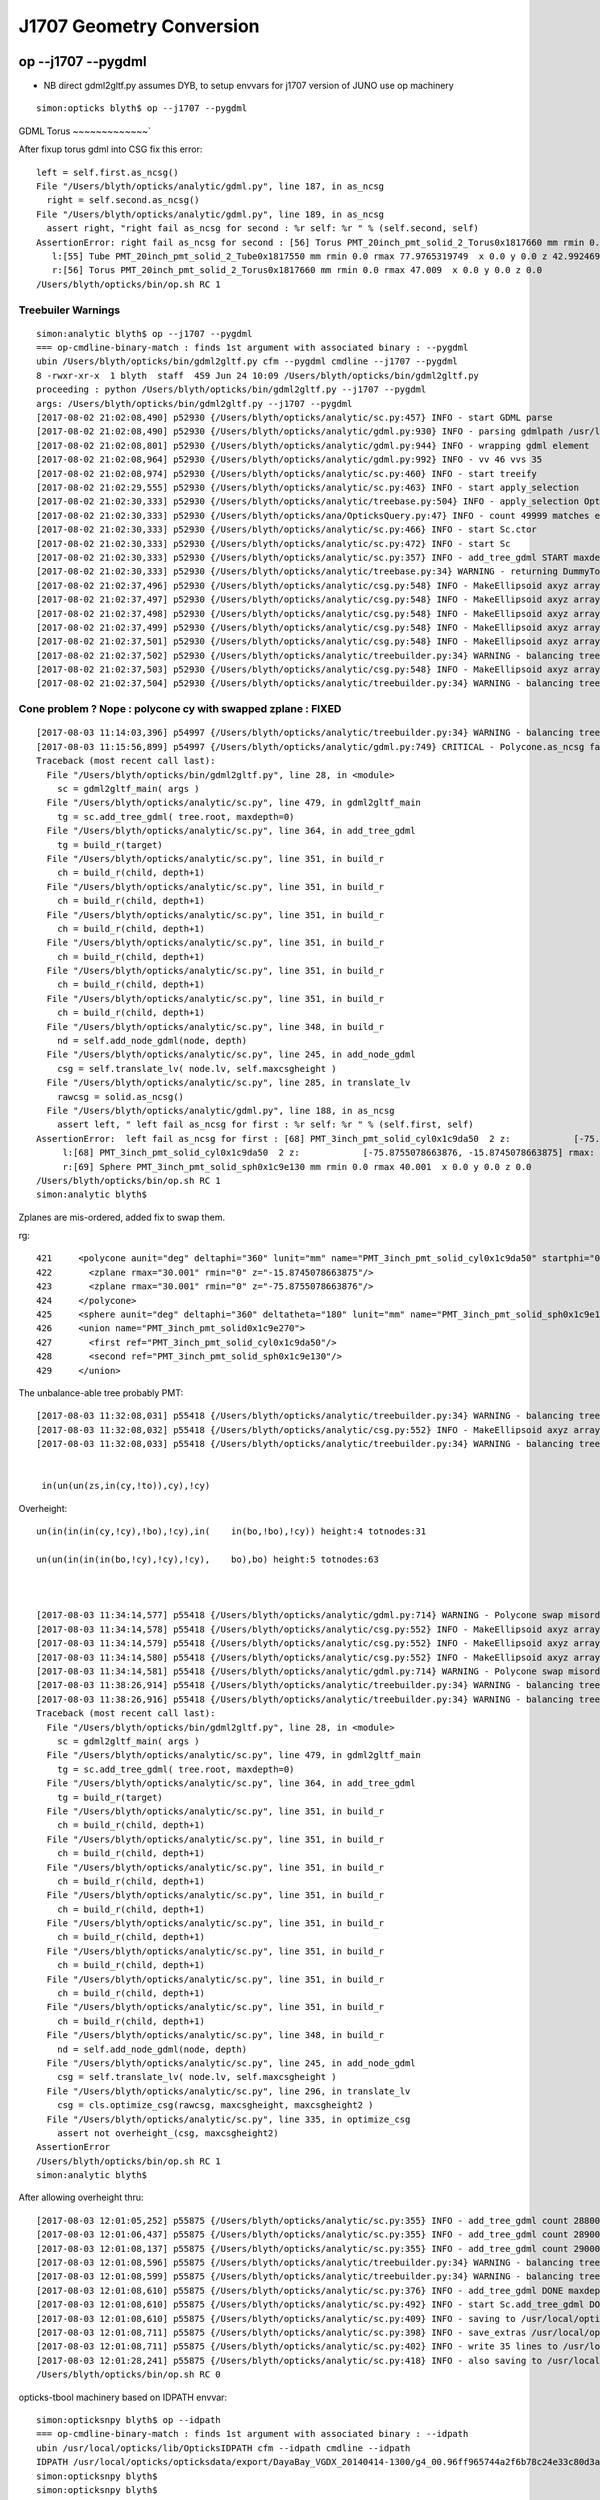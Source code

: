 J1707 Geometry Conversion
=============================

op --j1707 --pygdml
-----------------------

* NB direct gdml2gltf.py assumes DYB, to setup envvars for j1707 version of JUNO use op machinery 


::

    simon:opticks blyth$ op --j1707 --pygdml
  

GDML Torus
~~~~~~~~~~~~~`

After fixup torus gdml into CSG fix this error::
  

      left = self.first.as_ncsg()
      File "/Users/blyth/opticks/analytic/gdml.py", line 187, in as_ncsg
        right = self.second.as_ncsg()
      File "/Users/blyth/opticks/analytic/gdml.py", line 189, in as_ncsg
        assert right, "right fail as_ncsg for second : %r self: %r " % (self.second, self)
      AssertionError: right fail as_ncsg for second : [56] Torus PMT_20inch_pmt_solid_2_Torus0x1817660 mm rmin 0.0 rmax 47.009  x 0.0 y 0.0 z 0.0   self: [57] Subtraction PMT_20inch_pmt_solid_part20x1817730  
         l:[55] Tube PMT_20inch_pmt_solid_2_Tube0x1817550 mm rmin 0.0 rmax 77.9765319749  x 0.0 y 0.0 z 42.9924690463  
         r:[56] Torus PMT_20inch_pmt_solid_2_Torus0x1817660 mm rmin 0.0 rmax 47.009  x 0.0 y 0.0 z 0.0   
      /Users/blyth/opticks/bin/op.sh RC 1


Treebuiler Warnings
~~~~~~~~~~~~~~~~~~~~~~~

::

    simon:analytic blyth$ op --j1707 --pygdml
    === op-cmdline-binary-match : finds 1st argument with associated binary : --pygdml
    ubin /Users/blyth/opticks/bin/gdml2gltf.py cfm --pygdml cmdline --j1707 --pygdml
    8 -rwxr-xr-x  1 blyth  staff  459 Jun 24 10:09 /Users/blyth/opticks/bin/gdml2gltf.py
    proceeding : python /Users/blyth/opticks/bin/gdml2gltf.py --j1707 --pygdml
    args: /Users/blyth/opticks/bin/gdml2gltf.py --j1707 --pygdml
    [2017-08-02 21:02:08,490] p52930 {/Users/blyth/opticks/analytic/sc.py:457} INFO - start GDML parse
    [2017-08-02 21:02:08,490] p52930 {/Users/blyth/opticks/analytic/gdml.py:930} INFO - parsing gdmlpath /usr/local/opticks/opticksdata/export/juno1707/g4_00.gdml 
    [2017-08-02 21:02:08,801] p52930 {/Users/blyth/opticks/analytic/gdml.py:944} INFO - wrapping gdml element  
    [2017-08-02 21:02:08,964] p52930 {/Users/blyth/opticks/analytic/gdml.py:992} INFO - vv 46 vvs 35 
    [2017-08-02 21:02:08,974] p52930 {/Users/blyth/opticks/analytic/sc.py:460} INFO - start treeify
    [2017-08-02 21:02:29,555] p52930 {/Users/blyth/opticks/analytic/sc.py:463} INFO - start apply_selection
    [2017-08-02 21:02:30,333] p52930 {/Users/blyth/opticks/analytic/treebase.py:504} INFO - apply_selection OpticksQuery range:1:50000 range [1, 50000] index 0 depth 0   Node.selected_count 49999 
    [2017-08-02 21:02:30,333] p52930 {/Users/blyth/opticks/ana/OpticksQuery.py:47} INFO - count 49999 matches expectation 
    [2017-08-02 21:02:30,333] p52930 {/Users/blyth/opticks/analytic/sc.py:466} INFO - start Sc.ctor
    [2017-08-02 21:02:30,333] p52930 {/Users/blyth/opticks/analytic/sc.py:472} INFO - start Sc
    [2017-08-02 21:02:30,333] p52930 {/Users/blyth/opticks/analytic/sc.py:357} INFO - add_tree_gdml START maxdepth:0 maxcsgheight:3 nodesCount:    0
    [2017-08-02 21:02:30,333] p52930 {/Users/blyth/opticks/analytic/treebase.py:34} WARNING - returning DummyTopPV placeholder transform
    [2017-08-02 21:02:37,496] p52930 {/Users/blyth/opticks/analytic/csg.py:548} INFO - MakeEllipsoid axyz array([ 264.,  264.,  194.], dtype=float32) scale array([ 1.3608,  1.3608,  1.    ], dtype=float32) 
    [2017-08-02 21:02:37,497] p52930 {/Users/blyth/opticks/analytic/csg.py:548} INFO - MakeEllipsoid axyz array([ 256.,  256.,  186.], dtype=float32) scale array([ 1.3763,  1.3763,  1.    ], dtype=float32) 
    [2017-08-02 21:02:37,498] p52930 {/Users/blyth/opticks/analytic/csg.py:548} INFO - MakeEllipsoid axyz array([ 254.001,  254.001,  184.001], dtype=float32) scale array([ 1.3804,  1.3804,  1.    ], dtype=float32) 
    [2017-08-02 21:02:37,499] p52930 {/Users/blyth/opticks/analytic/csg.py:548} INFO - MakeEllipsoid axyz array([ 254.,  254.,  184.], dtype=float32) scale array([ 1.3804,  1.3804,  1.    ], dtype=float32) 
    [2017-08-02 21:02:37,501] p52930 {/Users/blyth/opticks/analytic/csg.py:548} INFO - MakeEllipsoid axyz array([ 249.,  249.,  179.], dtype=float32) scale array([ 1.3911,  1.3911,  1.    ], dtype=float32) 
    [2017-08-02 21:02:37,502] p52930 {/Users/blyth/opticks/analytic/treebuilder.py:34} WARNING - balancing trees of this structure not implemented
    [2017-08-02 21:02:37,503] p52930 {/Users/blyth/opticks/analytic/csg.py:548} INFO - MakeEllipsoid axyz array([ 249.,  249.,  179.], dtype=float32) scale array([ 1.3911,  1.3911,  1.    ], dtype=float32) 
    [2017-08-02 21:02:37,504] p52930 {/Users/blyth/opticks/analytic/treebuilder.py:34} WARNING - balancing trees of this structure not implemented




Cone problem ? Nope : polycone cy with swapped zplane : FIXED
~~~~~~~~~~~~~~~~~~~~~~~~~~~~~~~~~~~~~~~~~~~~~~~~~~~~~~~~~~~~~~~

::

    [2017-08-03 11:14:03,396] p54997 {/Users/blyth/opticks/analytic/treebuilder.py:34} WARNING - balancing trees of this structure not implemented
    [2017-08-03 11:15:56,899] p54997 {/Users/blyth/opticks/analytic/gdml.py:749} CRITICAL - Polycone.as_ncsg failed ValueError : ValueError('Polycone bad z-order expect z2>z1 : but z1 -15.8745078664 z2 -75.8755078664 ',) 
    Traceback (most recent call last):
      File "/Users/blyth/opticks/bin/gdml2gltf.py", line 28, in <module>
        sc = gdml2gltf_main( args )
      File "/Users/blyth/opticks/analytic/sc.py", line 479, in gdml2gltf_main
        tg = sc.add_tree_gdml( tree.root, maxdepth=0)
      File "/Users/blyth/opticks/analytic/sc.py", line 364, in add_tree_gdml
        tg = build_r(target)
      File "/Users/blyth/opticks/analytic/sc.py", line 351, in build_r
        ch = build_r(child, depth+1)
      File "/Users/blyth/opticks/analytic/sc.py", line 351, in build_r
        ch = build_r(child, depth+1)
      File "/Users/blyth/opticks/analytic/sc.py", line 351, in build_r
        ch = build_r(child, depth+1)
      File "/Users/blyth/opticks/analytic/sc.py", line 351, in build_r
        ch = build_r(child, depth+1)
      File "/Users/blyth/opticks/analytic/sc.py", line 351, in build_r
        ch = build_r(child, depth+1)
      File "/Users/blyth/opticks/analytic/sc.py", line 351, in build_r
        ch = build_r(child, depth+1)
      File "/Users/blyth/opticks/analytic/sc.py", line 348, in build_r
        nd = self.add_node_gdml(node, depth)
      File "/Users/blyth/opticks/analytic/sc.py", line 245, in add_node_gdml
        csg = self.translate_lv( node.lv, self.maxcsgheight )
      File "/Users/blyth/opticks/analytic/sc.py", line 285, in translate_lv
        rawcsg = solid.as_ncsg()
      File "/Users/blyth/opticks/analytic/gdml.py", line 188, in as_ncsg
        assert left, " left fail as_ncsg for first : %r self: %r " % (self.first, self)
    AssertionError:  left fail as_ncsg for first : [68] PMT_3inch_pmt_solid_cyl0x1c9da50  2 z:            [-75.8755078663876, -15.8745078663875] rmax:                           [30.001] rmin:               [0.0]  self: [70] Union PMT_3inch_pmt_solid0x1c9e270  
         l:[68] PMT_3inch_pmt_solid_cyl0x1c9da50  2 z:            [-75.8755078663876, -15.8745078663875] rmax:                           [30.001] rmin:               [0.0] 
         r:[69] Sphere PMT_3inch_pmt_solid_sph0x1c9e130 mm rmin 0.0 rmax 40.001  x 0.0 y 0.0 z 0.0   
    /Users/blyth/opticks/bin/op.sh RC 1
    simon:analytic blyth$ 




Zplanes are mis-ordered, added fix to swap them.

rg::

   421     <polycone aunit="deg" deltaphi="360" lunit="mm" name="PMT_3inch_pmt_solid_cyl0x1c9da50" startphi="0">
   422       <zplane rmax="30.001" rmin="0" z="-15.8745078663875"/>
   423       <zplane rmax="30.001" rmin="0" z="-75.8755078663876"/>
   424     </polycone>
   425     <sphere aunit="deg" deltaphi="360" deltatheta="180" lunit="mm" name="PMT_3inch_pmt_solid_sph0x1c9e130" rmax="40.001" rmin="0" startphi="0" starttheta="0"/>
   426     <union name="PMT_3inch_pmt_solid0x1c9e270">
   427       <first ref="PMT_3inch_pmt_solid_cyl0x1c9da50"/>
   428       <second ref="PMT_3inch_pmt_solid_sph0x1c9e130"/>
   429     </union>




The unbalance-able tree probably PMT::

    [2017-08-03 11:32:08,031] p55418 {/Users/blyth/opticks/analytic/treebuilder.py:34} WARNING - balancing trees of this structure not implemented, tree in(un(un(zs,in(cy,!to)),cy),cy) height:4 totnodes:31  
    [2017-08-03 11:32:08,032] p55418 {/Users/blyth/opticks/analytic/csg.py:552} INFO - MakeEllipsoid axyz array([ 249.,  249.,  179.], dtype=float32) scale array([ 1.3911,  1.3911,  1.    ], dtype=float32) 
    [2017-08-03 11:32:08,033] p55418 {/Users/blyth/opticks/analytic/treebuilder.py:34} WARNING - balancing trees of this structure not implemented, tree in(un(un(zs,in(cy,!to)),cy),!cy) height:4 totnodes:31  


     in(un(un(zs,in(cy,!to)),cy),!cy)



Overheight::


    un(in(in(in(cy,!cy),!bo),!cy),in(    in(bo,!bo),!cy)) height:4 totnodes:31  

    un(un(in(in(in(bo,!cy),!cy),!cy),    bo),bo) height:5 totnodes:63  



    [2017-08-03 11:34:14,577] p55418 {/Users/blyth/opticks/analytic/gdml.py:714} WARNING - Polycone swap misordered pair of zplanes for PMT_3inch_pmt_solid_cyl0x1c9da50 
    [2017-08-03 11:34:14,578] p55418 {/Users/blyth/opticks/analytic/csg.py:552} INFO - MakeEllipsoid axyz array([ 40.,  40.,  24.], dtype=float32) scale array([ 1.6667,  1.6667,  1.    ], dtype=float32) 
    [2017-08-03 11:34:14,579] p55418 {/Users/blyth/opticks/analytic/csg.py:552} INFO - MakeEllipsoid axyz array([ 38.,  38.,  22.], dtype=float32) scale array([ 1.7273,  1.7273,  1.    ], dtype=float32) 
    [2017-08-03 11:34:14,580] p55418 {/Users/blyth/opticks/analytic/csg.py:552} INFO - MakeEllipsoid axyz array([ 38.,  38.,  22.], dtype=float32) scale array([ 1.7273,  1.7273,  1.    ], dtype=float32) 
    [2017-08-03 11:34:14,581] p55418 {/Users/blyth/opticks/analytic/gdml.py:714} WARNING - Polycone swap misordered pair of zplanes for PMT_3inch_cntr_solid0x1c9e640 
    [2017-08-03 11:38:26,914] p55418 {/Users/blyth/opticks/analytic/treebuilder.py:34} WARNING - balancing trees of this structure not implemented, tree un(in(in(in(cy,!cy),!bo),!cy),in(in(bo,!bo),!cy)) height:4 totnodes:31  
    [2017-08-03 11:38:26,916] p55418 {/Users/blyth/opticks/analytic/treebuilder.py:34} WARNING - balancing trees of this structure not implemented, tree un(un(in(in(in(bo,!cy),!cy),!cy),bo),bo) height:5 totnodes:63  
    Traceback (most recent call last):
      File "/Users/blyth/opticks/bin/gdml2gltf.py", line 28, in <module>
        sc = gdml2gltf_main( args )
      File "/Users/blyth/opticks/analytic/sc.py", line 479, in gdml2gltf_main
        tg = sc.add_tree_gdml( tree.root, maxdepth=0)
      File "/Users/blyth/opticks/analytic/sc.py", line 364, in add_tree_gdml
        tg = build_r(target)
      File "/Users/blyth/opticks/analytic/sc.py", line 351, in build_r
        ch = build_r(child, depth+1)
      File "/Users/blyth/opticks/analytic/sc.py", line 351, in build_r
        ch = build_r(child, depth+1)
      File "/Users/blyth/opticks/analytic/sc.py", line 351, in build_r
        ch = build_r(child, depth+1)
      File "/Users/blyth/opticks/analytic/sc.py", line 351, in build_r
        ch = build_r(child, depth+1)
      File "/Users/blyth/opticks/analytic/sc.py", line 351, in build_r
        ch = build_r(child, depth+1)
      File "/Users/blyth/opticks/analytic/sc.py", line 351, in build_r
        ch = build_r(child, depth+1)
      File "/Users/blyth/opticks/analytic/sc.py", line 351, in build_r
        ch = build_r(child, depth+1)
      File "/Users/blyth/opticks/analytic/sc.py", line 351, in build_r
        ch = build_r(child, depth+1)
      File "/Users/blyth/opticks/analytic/sc.py", line 348, in build_r
        nd = self.add_node_gdml(node, depth)
      File "/Users/blyth/opticks/analytic/sc.py", line 245, in add_node_gdml
        csg = self.translate_lv( node.lv, self.maxcsgheight )
      File "/Users/blyth/opticks/analytic/sc.py", line 296, in translate_lv
        csg = cls.optimize_csg(rawcsg, maxcsgheight, maxcsgheight2 )
      File "/Users/blyth/opticks/analytic/sc.py", line 335, in optimize_csg
        assert not overheight_(csg, maxcsgheight2)
    AssertionError
    /Users/blyth/opticks/bin/op.sh RC 1
    simon:analytic blyth$ 



After allowing overheight thru::

    [2017-08-03 12:01:05,252] p55875 {/Users/blyth/opticks/analytic/sc.py:355} INFO - add_tree_gdml count 288000 depth 7 maxdepth 0 
    [2017-08-03 12:01:06,437] p55875 {/Users/blyth/opticks/analytic/sc.py:355} INFO - add_tree_gdml count 289000 depth 7 maxdepth 0 
    [2017-08-03 12:01:08,137] p55875 {/Users/blyth/opticks/analytic/sc.py:355} INFO - add_tree_gdml count 290000 depth 7 maxdepth 0 
    [2017-08-03 12:01:08,596] p55875 {/Users/blyth/opticks/analytic/treebuilder.py:34} WARNING - balancing trees of this structure not implemented, tree un(in(in(in(cy,!cy),!bo),!cy),in(in(bo,!bo),!cy)) height:4 totnodes:31  
    [2017-08-03 12:01:08,599] p55875 {/Users/blyth/opticks/analytic/treebuilder.py:34} WARNING - balancing trees of this structure not implemented, tree un(un(in(in(in(bo,!cy),!cy),!cy),bo),bo) height:5 totnodes:63  
    [2017-08-03 12:01:08,610] p55875 {/Users/blyth/opticks/analytic/sc.py:376} INFO - add_tree_gdml DONE maxdepth:0 maxcsgheight:3 nodesCount:290276 tlvCount:35 addNodeCount:290276 tgNd:                           top Nd ndIdx:  0 soIdx:0 nch:2 par:-1 matrix:[1.0, 0.0, 0.0, 0.0, 0.0, 1.0, 0.0, 0.0, 0.0, 0.0, 1.0, 0.0, 0.0, 0.0, 0.0, 1.0]   
    [2017-08-03 12:01:08,610] p55875 {/Users/blyth/opticks/analytic/sc.py:492} INFO - start Sc.add_tree_gdml DONE
    [2017-08-03 12:01:08,610] p55875 {/Users/blyth/opticks/analytic/sc.py:409} INFO - saving to /usr/local/opticks/opticksdata/export/juno1707/g4_00.gltf 
    [2017-08-03 12:01:08,711] p55875 {/Users/blyth/opticks/analytic/sc.py:398} INFO - save_extras /usr/local/opticks/opticksdata/export/juno1707/extras  : saved 35 
    [2017-08-03 12:01:08,711] p55875 {/Users/blyth/opticks/analytic/sc.py:402} INFO - write 35 lines to /usr/local/opticks/opticksdata/export/juno1707/extras/csg.txt 
    [2017-08-03 12:01:28,241] p55875 {/Users/blyth/opticks/analytic/sc.py:418} INFO - also saving to /usr/local/opticks/opticksdata/export/juno1707/g4_00.pretty.gltf 
    /Users/blyth/opticks/bin/op.sh RC 0


opticks-tbool machinery based on IDPATH envvar::

    simon:opticksnpy blyth$ op --idpath
    === op-cmdline-binary-match : finds 1st argument with associated binary : --idpath
    ubin /usr/local/opticks/lib/OpticksIDPATH cfm --idpath cmdline --idpath
    IDPATH /usr/local/opticks/opticksdata/export/DayaBay_VGDX_20140414-1300/g4_00.96ff965744a2f6b78c24e33c80d3a4cd.dae
    simon:opticksnpy blyth$ 
    simon:opticksnpy blyth$ 
    simon:opticksnpy blyth$ 
    simon:opticksnpy blyth$ op --idpath --j1707
    === op-cmdline-binary-match : finds 1st argument with associated binary : --idpath
    ubin /usr/local/opticks/lib/OpticksIDPATH cfm --idpath cmdline --idpath --j1707
    IDPATH /usr/local/opticks/opticksdata/export/juno1707/g4_00.dc4c5b76e112378f74220a1112129841.dae
    simon:opticksnpy blyth$ 




tbool spin over the solids  : NB selection dependant solid lvidx with 50k selection
-----------------------------------------------------------------------------------------

11 : looks like zs only ??? : lots of torus residual output
~~~~~~~~~~~~~~~~~~~~~~~~~~~~~~~~~~~~~~~~~~~~~~~~~~~~~~~~~~~~~~

::

    simon:opticksnpy blyth$ opticks-tbool- 11
    opticks-tbool- : sourcing /usr/local/opticks/opticksdata/export/juno1707/extras/11/tbool11.bash
    args: 
    [2017-08-03 12:16:31,641] p60174 {/Users/blyth/opticks/analytic/csg.py:941} INFO - raw name:intersection
    in(un(un(zs,in(cy,!to)),cy),cy) height:4 totnodes:31 

                                 in    
                         un          cy
         un                  cy        
     zs          in                    
             cy     !to                
    [2017-08-03 12:16:31,641] p60174 {/Users/blyth/opticks/analytic/csg.py:941} INFO - optimized name:intersection
    in(un(un(zs,in(cy,!to)),cy),cy) height:4 totnodes:31 

                                 in    
                         un          cy
         un                  cy        
     zs          in                    
             cy     !to                
    [2017-08-03 12:16:31,642] p60174 {/Users/blyth/opticks/analytic/csg.py:424} INFO - CSG.Serialize : writing 2 trees to directory /tmp/blyth/opticks/tbool/11 
    analytic=1_csgpath=/tmp/blyth/opticks/tbool/11_name=11_mode=PyCsgInBox
    simon:opticksnpy blyth$ 



::

    080 # generated by tboolean.py : 20170803-1201 
     81 # opticks-;opticks-tbool 11 
     82 # opticks-;opticks-tbool-vi 11 
     83 
     84 
     85 a = CSG("zsphere", param = [0.000,0.000,0.000,179.000],param1 = [-179.000,179.000,0.000,0.000])
     86 a.transform = [[1.391,0.000,0.000,0.000],[0.000,1.391,0.000,0.000],[0.000,0.000,1.000,0.000],[0.000,0.000,0.000,1.000]]
     87 b = CSG("cylinder", param = [0.000,0.000,0.000,75.951],param1 = [-23.783,23.783,0.000,0.000])
     88 c = CSG("torus", param = [0.000,0.000,52.010,97.000],param1 = [0.000,0.000,0.000,0.000],complement = True)
     89 c.transform = [[1.000,0.000,0.000,0.000],[0.000,1.000,0.000,0.000],[0.000,0.000,1.000,0.000],[0.000,0.000,-23.773,1.000]]
     90 bc = CSG("intersection", left=b, right=c)
     91 bc.transform = [[1.000,0.000,0.000,0.000],[0.000,1.000,0.000,0.000],[0.000,0.000,1.000,0.000],[0.000,0.000,-195.227,1.000]]
     92 
     93 abc = CSG("union", left=a, right=bc)
     94 
     95 d = CSG("cylinder", param = [0.000,0.000,0.000,45.010],param1 = [-57.510,57.510,0.000,0.000])
     96 d.transform = [[1.000,0.000,0.000,0.000],[0.000,1.000,0.000,0.000],[0.000,0.000,1.000,0.000],[0.000,0.000,-276.500,1.000]]
     97 abcd = CSG("union", left=abc, right=d)
     98 
     99 e = CSG("cylinder", param = [0.000,0.000,0.000,254.000],param1 = [-92.000,92.000,0.000,0.000])
    100 e.transform = [[1.000,0.000,0.000,0.000],[0.000,1.000,0.000,0.000],[0.000,0.000,1.000,0.000],[0.000,0.000,92.000,1.000]]
    101 abcde = CSG("intersection", left=abcd, right=e)

        ae = CSG("intersection", left=a, right=e)
    102 
    103 
    104 
    105 #raw = abcde
    106 #raw = bc         # in(cy,!to)              neck - torus artifact visible 
    107 #raw = abc        # un(zs,in(cy,!to))       ditto   : pretty PMT bulb and neck 
    108 #raw = abcd        # cy extending down
    109 #raw = abcde     # WOW: all that expensive PMT geometry is chopped away, just intersecting 
    110 raw = ae         # SAME, MUCH LESS EXPENSIVE 


* TODO: dump solid names in codegen
* TODO: auto-prune tree killing prim that have no effect on final shape : ie most of the above 




12 : looks like flat top tree : gives torus residual output
~~~~~~~~~~~~~~~~~~~~~~~~~~~~~~~~~~~~~~~~~~~~~~~~~~~~~~~~~~~~~~

::

    simon:opticksnpy blyth$ opticks-tbool- 12
    opticks-tbool- : sourcing /usr/local/opticks/opticksdata/export/juno1707/extras/12/tbool12.bash
    args: 
    [2017-08-03 12:20:21,359] p60506 {/Users/blyth/opticks/analytic/csg.py:941} INFO - raw name:intersection
    in(un(un(zs,in(cy,!to)),cy),!cy) height:4 totnodes:31 

                                 in    
                         un         !cy
         un                  cy        
     zs          in                    
             cy     !to                
    [2017-08-03 12:20:21,360] p60506 {/Users/blyth/opticks/analytic/csg.py:941} INFO - optimized name:intersection
    in(un(un(zs,in(cy,!to)),cy),!cy) height:4 totnodes:31 

                                 in    
                         un         !cy
         un                  cy        
     zs          in                    
             cy     !to                
    [2017-08-03 12:20:21,360] p60506 {/Users/blyth/opticks/analytic/csg.py:424} INFO - CSG.Serialize : writing 2 trees to directory /tmp/blyth/opticks/tbool/12 
    analytic=1_csgpath=/tmp/blyth/opticks/tbool/12_name=12_mode=PyCsgInBox



13 : looks like PMT : gives torus residual output
~~~~~~~~~~~~~~~~~~~~~~~~~~~~~~~~~~~~~~~~~~~~~~~~~~~~~~


::

    simon:opticksnpy blyth$ opticks-tbool- 13
    opticks-tbool- : sourcing /usr/local/opticks/opticksdata/export/juno1707/extras/13/tbool13.bash
    args: 
    [2017-08-03 12:21:49,995] p60835 {/Users/blyth/opticks/analytic/csg.py:941} INFO - raw name:union
    un(un(zs,di(cy,to)),cy) height:3 totnodes:15 

                         un    
         un                  cy
     zs          di            
             cy      to        
    [2017-08-03 12:21:49,996] p60835 {/Users/blyth/opticks/analytic/csg.py:941} INFO - optimized name:union
    un(un(zs,di(cy,to)),cy) height:3 totnodes:15 

                         un    
         un                  cy
     zs          di            
             cy      to        
    [2017-08-03 12:21:49,996] p60835 {/Users/blyth/opticks/analytic/csg.py:424} INFO - CSG.Serialize : writing 2 trees to directory /tmp/blyth/opticks/tbool/13 
    analytic=1_csgpath=/tmp/blyth/opticks/tbool/13_name=13_mode=PyCsgInBox


14 : again PMT : Neumark constant term zero artifacting apparent at torus side view
~~~~~~~~~~~~~~~~~~~~~~~~~~~~~~~~~~~~~~~~~~~~~~~~~~~~~~~~~~~~~~~~~~~~~~~~~~~~~~~~~~~~~~


::

    simon:opticksnpy blyth$ opticks-tbool- 14
    opticks-tbool- : sourcing /usr/local/opticks/opticksdata/export/juno1707/extras/14/tbool14.bash
    args: 
    [2017-08-03 12:25:09,225] p61166 {/Users/blyth/opticks/analytic/csg.py:941} INFO - raw name:union
    un(un(zs,di(cy,to)),cy) height:3 totnodes:15 

                         un    
         un                  cy
     zs          di            
             cy      to        
    [2017-08-03 12:25:09,226] p61166 {/Users/blyth/opticks/analytic/csg.py:941} INFO - optimized name:union
    un(un(zs,di(cy,to)),cy) height:3 totnodes:15 

                         un    
         un                  cy
     zs          di            
             cy      to        
    [2017-08-03 12:25:09,226] p61166 {/Users/blyth/opticks/analytic/csg.py:424} INFO - CSG.Serialize : writing 2 trees to directory /tmp/blyth/opticks/tbool/14 
    analytic=1_csgpath=/tmp/blyth/opticks/tbool/14_name=14_mode=PyCsgInBox



21 : codegen error : from def reserved word : FIXED
~~~~~~~~~~~~~~~~~~~~~~~~~~~~~~~~~~~~~~~~~~~~~~~~~~~~~~~

::

    simon:opticksnpy blyth$ opticks-tbool- 21
    opticks-tbool- : sourcing /usr/local/opticks/opticksdata/export/juno1707/extras/21/tbool21.bash
      File "<stdin>", line 35
        def = CSG("difference", left=de, right=f)
            ^
    SyntaxError: invalid syntax
    simon:opticksnpy blyth$ 

::

    100 def = CSG("difference", left=de, right=f)
    101 def.transform = [[1.000,0.000,0.000,0.000],[0.000,1.000,0.000,0.000],[0.000,0.000,1.000,0.000],[0.000,0.000,-1665.000,1.000]]
    102 
    103 abcdef = CSG("union", left=abc, right=def)
    104 
    105 




23 : coincident subtraction artifact ring at base
~~~~~~~~~~~~~~~~~~~~~~~~~~~~~~~~~~~~~~~~~~~~~~~~~~~~


::

    simon:opticksnpy blyth$ opticks-tbool- 23
    opticks-tbool- : sourcing /usr/local/opticks/opticksdata/export/juno1707/extras/23/tbool23.bash
    args: 
    [2017-08-03 12:35:06,774] p63917 {/Users/blyth/opticks/analytic/csg.py:941} INFO - raw name:union
    un(in(in(in(cy,!cy),!bo),!cy),in(in(bo,!bo),!cy)) height:4 totnodes:31 

                                 un                    
                         in                      in    
                 in         !cy          in         !cy
         in         !bo              bo     !bo        
     cy     !cy                                        
    [2017-08-03 12:35:06,774] p63917 {/Users/blyth/opticks/analytic/csg.py:941} INFO - optimized name:union
    un(in(in(in(cy,!cy),!bo),!cy),in(in(bo,!bo),!cy)) height:4 totnodes:31 

                                 un                    
                         in                      in    
                 in         !cy          in         !cy
         in         !bo              bo     !bo        
     cy     !cy                                        
    [2017-08-03 12:35:06,775] p63917 {/Users/blyth/opticks/analytic/csg.py:424} INFO - CSG.Serialize : writing 2 trees to directory /tmp/blyth/opticks/tbool/23 
    analytic=1_csgpath=/tmp/blyth/opticks/tbool/23_name=23_mode=PyCsgInBox




24 : no visibile cy cutouts ?
~~~~~~~~~~~~~~~~~~~~~~~~~~~~~~~~

::

    simon:opticksnpy blyth$ opticks-tbool- 24
    opticks-tbool- : sourcing /usr/local/opticks/opticksdata/export/juno1707/extras/24/tbool24.bash
    args: 
    [2017-08-03 12:37:10,199] p64249 {/Users/blyth/opticks/analytic/csg.py:941} INFO - raw name:union
    un(un(in(in(in(bo,!cy),!cy),!cy),bo),bo) height:5 totnodes:63 

                                         un    
                                 un          bo
                         in          bo        
                 in         !cy                
         in         !cy                        
     bo     !cy                                
    [2017-08-03 12:37:10,200] p64249 {/Users/blyth/opticks/analytic/treebuilder.py:34} WARNING - balancing trees of this structure not implemented, tree un(un(in(in(in(bo,!cy),!cy),!cy),bo),bo) height:5 totnodes:63  
    [2017-08-03 12:37:10,200] p64249 {/Users/blyth/opticks/analytic/csg.py:941} INFO - optimized name:union
    un(un(in(in(in(bo,!cy),!cy),!cy),bo),bo) height:5 totnodes:63 

                                         un    
                                 un          bo
                         in          bo        
                 in         !cy                
         in         !cy                        
     bo     !cy                                
    [2017-08-03 12:37:10,201] p64249 {/Users/blyth/opticks/analytic/csg.py:424} INFO - CSG.Serialize : writing 2 trees to directory /tmp/blyth/opticks/tbool/24 
    analytic=1_csgpath=/tmp/blyth/opticks/tbool/24_name=24_mode=PyCsgInBox
    simon:opticksnpy blyth$ 



27,28 : only torus artifact rings nothing else ?
~~~~~~~~~~~~~~~~~~~~~~~~~~~~~~~~~~~~~~~~~~~~~~~

Ginormous R/r 17836/8=2229.5 guide tube -> numerical nightmare

::

    imon:issues blyth$ opticks-;opticks-tbool- 27
    opticks-tbool- : sourcing /usr/local/opticks/opticksdata/export/juno1707/extras/27/tbool27.bash
    args: 
    [2017-08-03 15:02:19,047] p73646 {/Users/blyth/opticks/analytic/csg.py:946} INFO - raw name:torus
    to height:0 totnodes:1 

     to
    [2017-08-03 15:02:19,048] p73646 {/Users/blyth/opticks/analytic/csg.py:946} INFO - optimized name:torus
    to height:0 totnodes:1 

     to
    [2017-08-03 15:02:19,048] p73646 {/Users/blyth/opticks/analytic/csg.py:429} INFO - CSG.Serialize : writing 2 trees to directory /tmp/blyth/opticks/tbool/27 
    analytic=1_csgpath=/tmp/blyth/opticks/tbool/27_name=27_mode=PyCsgInBox

::

     80 # generated by tboolean.py : 20170803-1201 
     81 # opticks-;opticks-tbool 27 
     82 # opticks-;opticks-tbool-vi 27 
     83 
     84 
     85 a = CSG("torus", param = [0.000,0.000,8.000,17836.000],param1 = [0.000,0.000,0.000,0.000])
     86 
     87 
     88 raw = a

     80 # generated by tboolean.py : 20170803-1201 
     81 # opticks-;opticks-tbool 28 
     82 # opticks-;opticks-tbool-vi 28 
     83 
     84 
     85 a = CSG("torus", param = [0.000,0.000,10.000,17836.000],param1 = [0.000,0.000,0.000,0.000])
     86 
     87 
     88 raw = a
     89 





scene viz : GPU triangulated
--------------------------------

* works : wireframe view caused GPU hang : TODO: disable that 

::

    simon:opticks blyth$ op --j1707 --tracer
    === op-cmdline-binary-match : finds 1st argument with associated binary : --tracer
    ubin /usr/local/opticks/lib/OTracerTest cfm --tracer cmdline --j1707 --tracer
    288 -rwxr-xr-x  1 blyth  staff  145944 Aug  2 19:16 /usr/local/opticks/lib/OTracerTest
    proceeding : /usr/local/opticks/lib/OTracerTest --j1707 --tracer
    dedupe skipping --tracer 
    2017-08-03 12:41:54.114 INFO  [1792911] [OpticksQuery::dump@78] OpticksQuery::init queryType range query_string range:1:50000 query_name NULL query_index 0 query_depth 0 nrange 2 : 1 : 50000
    2017-08-03 12:41:54.115 INFO  [1792911] [Opticks::init@319] Opticks::init DONE OpticksResource::desc digest dc4c5b76e112378f74220a1112129841 age.tot_seconds 1044307 age.tot_minutes 17405.117 age.tot_hours 290.085 age.tot_days     12.087




::

    simon:optickscore blyth$ op --resource --j1707
    === op-cmdline-binary-match : finds 1st argument with associated binary : --resource
    ubin /usr/local/opticks/lib/OpticksResourceTest cfm --resource cmdline --resource --j1707
    232 -rwxr-xr-x  1 blyth  staff  118380 Jul 27 19:56 /usr/local/opticks/lib/OpticksResourceTest
    proceeding : /usr/local/opticks/lib/OpticksResourceTest --resource --j1707
    OpticksResource::Dump
    install_prefix    : /usr/local/opticks
    opticksdata_dir   : /usr/local/opticks/opticksdata
    resource_dir      : /usr/local/opticks/opticksdata/resource
    valid    : valid
    envprefix: OPTICKS_
    geokey   : OPTICKSDATA_DAEPATH_J1707
    daepath  : /usr/local/opticks/opticksdata/export/juno1707/g4_00.dae
    gdmlpath : /usr/local/opticks/opticksdata/export/juno1707/g4_00.gdml
    gltfpath : /usr/local/opticks/opticksdata/export/juno1707/g4_00.gltf
    metapath : /usr/local/opticks/opticksdata/export/juno1707/g4_00.ini
    query    : range:1:50000
    ctrl     : volnames
    digest   : dc4c5b76e112378f74220a1112129841
    idpath   : /usr/local/opticks/opticksdata/export/juno1707/g4_00.dc4c5b76e112378f74220a1112129841.dae
    idpath_tmp NULL
    idfold   : /usr/local/opticks/opticksdata/export/juno1707
    idname   : juno1707
    idbase   : /usr/local/opticks/opticksdata/export
    detector : juno
    detector_name : juno
    detector_base : /usr/local/opticks/opticksdata/export/juno
    material_map  : /usr/local/opticks/opticksdata/export/juno/ChromaMaterialMap.json
    getPmtPath(0) : /usr/local/opticks/opticksdata/export/juno/GPmt/0
    meshfix  : iav,oav
    ------ from /usr/local/opticks/opticksdata/export/juno1707/g4_00.ini -------- 
    mmsp(0) :/usr/local/opticks/opticksdata/export/juno1707/g4_00.dc4c5b76e112378f74220a1112129841.dae/GMergedMesh/0
    pmtp(0) :/usr/local/opticks/opticksdata/export/juno/GPmt/0
    /Users/blyth/opticks/bin/op.sh RC 0
    simon:optickscore blyth$ 






scene viz : GPU analytic
--------------------------------

::

    simon:opticks blyth$ op --j1707 --tracer --gltf 3
    === op-cmdline-binary-match : finds 1st argument with associated binary : --tracer
    ubin /usr/local/opticks/lib/OTracerTest cfm --tracer cmdline --j1707 --tracer --gltf 3
    288 -rwxr-xr-x  1 blyth  staff  145944 Aug  2 19:16 /usr/local/opticks/lib/OTracerTest
    proceeding : /usr/local/opticks/lib/OTracerTest --j1707 --tracer --gltf 3
    dedupe skipping --tracer 
    2017-08-03 12:46:01.274 INFO  [1794425] [OpticksQuery::dump@78] OpticksQuery::init queryType range query_string range:1:50000 query_name NULL query_index 0 query_depth 0 nrange 2 : 1 : 50000
    2017-08-03 12:46:01.274 INFO  [1794425] [Opticks::init@319] Opticks::init DONE OpticksResource::desc digest dc4c5b76e112378f74220a1112129841 age.tot_seconds 1044554 age.tot_minutes 17409.232 age.tot_hours 290.154 age.tot_days     12.090
    2017-08-03 12:46:01.275 WARN  [1794425] [BTree::loadTree@48] BTree.loadTree: can't find file /usr/local/opticks/opticksdata/export/juno/ChromaMaterialMap.json
    2017-08-03 12:46:01.275 FATAL [1794425] [NSensorList::read@133] NSensorList::read failed to open /usr/local/opticks/opticksdata/export/juno1707/g4_00.idmap
    2017-08-03 12:46:01.275 INFO  [1794425] [*GMergedMesh::load@634] GMergedMesh::load dir /usr/local/opticks/opticksdata/export/juno1707/g4_00.dc4c5b76e112378f74220a1112129841.dae/GMergedMesh/0 -> cachedir /usr/local/opticks/opticksdata/export/juno1707/g4_00.dc4c5b76e112378f74220a1112129841.dae/GMergedMesh/0 index 0 version (null) existsdir 1
    2017-08-03 12:46:01.538 INFO  [1794425] [*GMergedMesh::load@634] GMergedMesh::load dir /usr/local/opticks/opticksdata/export/juno1707/g4_00.dc4c5b76e112378f74220a1112129841.dae/GMergedMesh/1 -> cachedir /usr/local/opticks/opticksdata/export/juno1707/g4_00.dc4c5b76e112378f74220a1112129841.dae/GMergedMesh/1 index 1 version (null) existsdir 1
    2017-08-03 12:46:01.582 INFO  [1794425] [*GMergedMesh::load@634] GMergedMesh::load dir /usr/local/opticks/opticksdata/export/juno1707/g4_00.dc4c5b76e112378f74220a1112129841.dae/GMergedMesh/2 -> cachedir /usr/local/opticks/opticksdata/export/juno1707/g4_00.dc4c5b76e112378f74220a1112129841.dae/GMergedMesh/2 index 2 version (null) existsdir 1
    2017-08-03 12:46:01.607 INFO  [1794425] [*GMergedMesh::load@634] GMergedMesh::load dir /usr/local/opticks/opticksdata/export/juno1707/g4_00.dc4c5b76e112378f74220a1112129841.dae/GMergedMesh/3 -> cachedir /usr/local/opticks/opticksdata/export/juno1707/g4_00.dc4c5b76e112378f74220a1112129841.dae/GMergedMesh/3 index 3 version (null) existsdir 1
    2017-08-03 12:46:02.186 INFO  [1794425] [GMeshLib::loadMeshes@206] idpath /usr/local/opticks/opticksdata/export/juno1707/g4_00.dc4c5b76e112378f74220a1112129841.dae
    2017-08-03 12:46:02.195 INFO  [1794425] [GMaterialLib::postLoadFromCache@67] GMaterialLib::postLoadFromCache  nore 0 noab 0 nosc 0 xxre 0 xxab 0 xxsc 0 fxre 0 fxab 0 fxsc 0 groupvel 1
    2017-08-03 12:46:02.195 INFO  [1794425] [GMaterialLib::replaceGROUPVEL@552] GMaterialLib::replaceGROUPVEL  ni 15
    2017-08-03 12:46:02.195 INFO  [1794425] [GPropertyLib::getIndex@338] GPropertyLib::getIndex type GMaterialLib TRIGGERED A CLOSE  shortname [Acrylic]
    2017-08-03 12:46:02.196 INFO  [1794425] [GPropertyLib::close@384] GPropertyLib::close type GMaterialLib buf 15,2,39,4
    2017-08-03 12:46:02.197 WARN  [1794425] [*GPmt::load@44] GPmt::load resource does not exist /usr/local/opticks/opticksdata/export/juno/GPmt/0
    2017-08-03 12:46:02.198 INFO  [1794425] [GGeo::loadAnalyticPmt@761] GGeo::loadAnalyticPmt AnalyticPMTIndex 0 AnalyticPMTSlice ALL Path -
    2017-08-03 12:46:02.198 INFO  [1794425] [NGLTF::load@35] NGLTF::load path /usr/local/opticks/opticksdata/export/juno1707/g4_00.gltf
    2017-08-03 12:46:11.918 INFO  [1794425] [NGLTF::load@62] NGLTF::load DONE
    2017-08-03 12:46:12.491 INFO  [1794425] [NSceneConfig::NSceneConfig@48] NSceneConfig::NSceneConfig cfg [check_surf_containment=0,check_aabb_containment=0]
            check_surf_containment :                    0
            check_aabb_containment :                    0
    2017-08-03 12:46:12.491 INFO  [1794425] [BFile::preparePath@462] preparePath : created directory /usr/local/opticks/opticksdata/export/juno1707/g4_00
    2017-08-03 12:46:12.491 WARN  [1794425] [NScene::load_asset_extras@275] NScene::load_asset_extras verbosity increase from scene gltf  extras_verbosity 1 m_verbosity 0
    2017-08-03 12:46:12.491 INFO  [1794425] [NScene::init@177] NScene::init START age(s) 2684 days   0.031
    2017-08-03 12:46:12.491 INFO  [1794425] [NScene::load_csg_metadata@310] NScene::load_csg_metadata verbosity 1 num_meshes 35
    nglmext::invert_trs polar_decomposition inverse and straight inverse are mismatched  epsilon 1e-05 diff 0.00195312 diff2 0.00195312 diffFractional 2 diffFractionalMax 0.001
           trs -0.847  -0.489   0.208   0.000 
               -0.500   0.866  -0.000   0.000 
               -0.180  -0.104  -0.978   0.000 
              3352.658 1935.658 18213.107   1.000 

        isirit -0.847  -0.500  -0.180   0.000 
               -0.489   0.866  -0.104   0.000 
                0.208  -0.000  -0.978   0.000 
               -0.000   0.001 18619.998   1.000 

        i_trs  -0.847  -0.500  -0.180   0.000 
               -0.489   0.866  -0.104   0.000 
                0.208  -0.000  -0.978  -0.000 
               -0.000   0.001 18620.000   1.000 

    [ -0.847101: -0.847101:         0:        -0][      -0.5:      -0.5:         0:        -0][ -0.180057: -0.180057:1.49012e-08:-8.27581e-08][**         0:         0:         0:       nan**]
    [ -0.489074: -0.489074:2.98023e-08:-6.09363e-08][  0.866025:  0.866026:5.96046e-08:6.88255e-08][ -0.103956: -0.103956:2.23517e-08:-2.15012e-07][**         0:         0:         0:       nan**]
    [  0.207912:  0.207912:         0:         0][**-7.82311e-08:-7.45058e-08:         0:       nan**][ -0.978148: -0.978148:1.19209e-07:-1.21873e-07][**         0:        -0:         0:       nan**]
    [-0.000488281:-0.000276849:0.000211432: -0.552669][**0.00105862:0.000991064:6.7556e-05: 0.0659185**][     18620:     18620:0.00195312:1.04894e-07][         1:         1:         0:         0]
    Assertion failed: (match), function invert_trs, file /Users/blyth/opticks/opticksnpy/NGLMExt.cpp, line 221.
    /Users/blyth/opticks/bin/op.sh: line 669: 65756 Abort trap: 6           /usr/local/opticks/lib/OTracerTest --j1707 --tracer --gltf 3
    /Users/blyth/opticks/bin/op.sh RC 134



Skip the assert::

    simon:opticks blyth$ op --j1707 --tracer --gltf 3


There are many of them from nan in the comparison::

    nglmext::invert_trs polar_decomposition inverse and straight inverse are mismatched  epsilon 1e-05 diff 0.00195312 diff2 0.00195312 diffFractional 2 diffFractionalMax 0.001
           trs  0.713   0.654   0.252   0.000 
               -0.676   0.737   0.000   0.000 
               -0.186  -0.170   0.968   0.000 
              3612.057 3315.116 -18821.943   1.000 

        isirit  0.713  -0.676  -0.186   0.000 
                0.654   0.737  -0.170   0.000 
                0.252   0.000   0.968   0.000 
                0.001  -0.000 19449.998   1.000 

        i_trs   0.713  -0.676  -0.186  -0.000 
                0.654   0.737  -0.170   0.000 
                0.252  -0.000   0.968  -0.000 
                0.000   0.000 19450.000   1.000 

    [  0.712951:  0.712951:5.96046e-08:8.36027e-08][ -0.676175: -0.676175:         0:        -0][  -0.18571:  -0.18571:1.49012e-08:-8.02389e-08][**         0:        -0:         0:       nan**]
    [  0.654341:  0.654341:         0:         0][  0.736741:  0.736741:5.96046e-08:8.09031e-08][ -0.170443: -0.170443:1.49012e-08:-8.74261e-08][**         0:         0:         0:       nan**]
    [  0.252069:  0.252069:2.98023e-08:1.18231e-07][**         0:        -0:         0:       nan**][  0.967709:  0.967709:1.19209e-07:1.23187e-07][**         0:        -0:         0:       nan**]




Huh 35 extras 
------------------------------------------

35 is correct::

    simon:analytic blyth$ grep solidref /usr/local/opticks/opticksdata/export/juno1707/g4_00.gdml | wc -l
          35


::

    simon:issues blyth$ ls /usr/local/opticks/opticksdata/export/juno1707/extras/
    0   10  12  14  16  18  2   21  23  25  27  29  30  32  34  5   7   9
    1   11  13  15  17  19  20  22  24  26  28  3   31  33  4   6   8   csg.txt
    simon:issues blyth$ 
    simon:issues blyth$ wc /usr/local/opticks/opticksdata/export/juno1707/extras/csg.txt 
          34      35     339 /usr/local/opticks/opticksdata/export/juno1707/extras/csg.txt
    simon:issues blyth$ 


Need to adjust selection to get all solids it seems...

* see if can avoid that, ie treat solids at mesh level not at node level
* reason was probably to use lvidx : but constant solid/mesh indices based only on source gdml trumps that 



Huh, they are there where 26 from ? Seems fine 0:34 ::

    simon:extras blyth$ l -1 */*.bash  | wc
          35      35     540



::

    op --j1707 --tracer --gltf 3


    2017-08-03 13:01:58.520 INFO  [1800773] [NScene::postimportnd@558] NScene::postimportnd numNd 290276 num_selected 49999 dbgnode -1 dbgnode_list 0 verbosity 1
    2017-08-03 13:02:02.272 INFO  [1800773] [NScene::count_progeny_digests@932] NScene::count_progeny_digests verbosity 1 node_count 290276 digest_size 35
    2017-08-03 13:02:04.573 INFO  [1800773] [*NCSG::make_nudger@130] sWorld0x14d9850 treeNameIdx 34
    2017-08-03 13:02:04.593 INFO  [1800773] [*NCSG::make_nudger@130] sTopRock0x14da370 treeNameIdx 5
    2017-08-03 13:02:04.615 INFO  [1800773] [*NCSG::make_nudger@130] sExpHall0x14da850 treeNameIdx 4
    2017-08-03 13:02:04.635 INFO  [1800773] [*NCSG::make_nudger@130] Upper_Chimney0x25476d0 treeNameIdx 3
    2017-08-03 13:02:04.646 INFO  [1800773] [*NCSG::make_nudger@130] Upper_LS_tube0x2547790 treeNameIdx 0
    2017-08-03 13:02:04.660 INFO  [1800773] [*NCSG::make_nudger@130] Upper_Steel_tube0x2547890 treeNameIdx 1
    2017-08-03 13:02:04.664 INFO  [1800773] [*NCSG::make_nudger@130] Upper_Tyvek_tube0x2547990 treeNameIdx 2
    2017-08-03 13:02:04.667 INFO  [1800773] [*NCSG::make_nudger@130] sBottomRock0x14dab90 treeNameIdx 33
    2017-08-03 13:02:04.685 INFO  [1800773] [*NCSG::make_nudger@130] sPoolLining0x14db2e0 treeNameIdx 32
    2017-08-03 13:02:04.700 INFO  [1800773] [*NCSG::make_nudger@130] sOuterWaterPool0x14dbc70 treeNameIdx 31
    2017-08-03 13:02:04.716 INFO  [1800773] [*NCSG::make_nudger@130] sReflectorInCD0x14dc560 treeNameIdx 30
    2017-08-03 13:02:04.738 INFO  [1800773] [*NCSG::make_nudger@130] sInnerWater0x14dcb00 treeNameIdx 29
    2017-08-03 13:02:04.761 INFO  [1800773] [*NCSG::make_nudger@130] sAcrylic0x14dd0a0 treeNameIdx 7
    2017-08-03 13:02:04.783 INFO  [1800773] [*NCSG::make_nudger@130] sTarget0x14dd640 treeNameIdx 6
    2017-08-03 13:02:04.806 INFO  [1800773] [*NCSG::make_nudger@130] sStrut0x14ddd50 treeNameIdx 8
    2017-08-03 13:02:04.810 INFO  [1800773] [*NCSG::make_nudger@130] sFasteners0x1506180 treeNameIdx 9
    2017-08-03 13:02:04.814 INFO  [1800773] [*NCSG::make_nudger@130] sMask_virtual0x18163c0 treeNameIdx 15
    2017-08-03 13:02:04.830 INFO  [1800773] [*NCSG::make_nudger@130] sMask0x1816f50 treeNameIdx 10
    2017-08-03 13:02:04.833 INFO  [1800773] [*NCSG::make_nudger@130] PMT_20inch_pmt_solid0x1813600 treeNameIdx 14
    2017-08-03 13:02:04.866 INFO  [1800773] [*NCSG::make_nudger@130] PMT_20inch_body_solid0x1813ec0 treeNameIdx 13
    2017-08-03 13:02:04.903 INFO  [1800773] [*NCSG::make_nudger@130] PMT_20inch_inner1_solid0x1814a90 treeNameIdx 11
    2017-08-03 13:02:04.953 INFO  [1800773] [*NCSG::make_nudger@130] PMT_20inch_inner2_solid0x1863010 treeNameIdx 12
    2017-08-03 13:02:04.987 INFO  [1800773] [*NCSG::make_nudger@130] PMT_3inch_pmt_solid0x1c9e270 treeNameIdx 20
    2017-08-03 13:02:05.012 INFO  [1800773] [*NCSG::make_nudger@130] PMT_3inch_body_solid_ell_ell_helper0x1c9e4a0 treeNameIdx 18
    2017-08-03 13:02:05.026 INFO  [1800773] [*NCSG::make_nudger@130] PMT_3inch_inner1_solid_ell_helper0x1c9e510 treeNameIdx 16
    2017-08-03 13:02:05.039 INFO  [1800773] [*NCSG::make_nudger@130] PMT_3inch_inner2_solid_ell_helper0x1c9e5d0 treeNameIdx 17
    2017-08-03 13:02:05.055 INFO  [1800773] [*NCSG::make_nudger@130] PMT_3inch_cntr_solid0x1c9e640 treeNameIdx 19
    2017-08-03 13:02:05.057 INFO  [1800773] [*NCSG::make_nudger@130] upper_tubeTyvek0x254a890 treeNameIdx 26
    2017-08-03 13:02:05.079 INFO  [1800773] [*NCSG::make_nudger@130] unionLS10x2548db0 treeNameIdx 21
    2017-08-03 13:02:05.083 INFO  [1800773] [*NCSG::make_nudger@130] AcrylicTube0x2548f40 treeNameIdx 22
    2017-08-03 13:02:05.097 INFO  [1800773] [*NCSG::make_nudger@130] unionSteel0x2549960 treeNameIdx 23
    2017-08-03 13:02:05.102 INFO  [1800773] [*NCSG::make_nudger@130] unionLS10x2549c00 treeNameIdx 25
    2017-08-03 13:02:05.118 INFO  [1800773] [*NCSG::make_nudger@130] unionBlocker0x254a570 treeNameIdx 24
    2017-08-03 13:02:05.121 INFO  [1800773] [*NCSG::make_nudger@130] sSurftube0x2548170 treeNameIdx 28
    2017-08-03 13:02:05.127 INFO  [1800773] [*NCSG::make_nudger@130] svacSurftube0x254ba10 treeNameIdx 27
    2017-08-03 13:02:05.132 INFO  [1800773] [NScene::postimportmesh@576] NScene::postimportmesh numNd 290276 dbgnode -1 dbgnode_list 0 verbosity 1
    2017-08-03 13:02:05.132 INFO  [1800773] [BConfig::dump@39] NScene::postimportmesh.cfg eki 13



Solid identity rejig ?
~~~~~~~~~~~~~~~~~~~~~~~~

Ah-ha I see why using lvIdx... tis because there is no list of meshes
in GDML just a list of solid elements most of which are just primitives that 
warrant no mesh ixd as are part of the composites that are the "meshes".

So using lvIdx makes sense : but need to rearrange for it to be absolute 
for a GDML file (ie not depending on selection).


::

   243   <solids>
   244     <tube aunit="deg" deltaphi="360" lunit="mm" name="Upper_LS_tube0x2547790" rmax="400" rmin="0" startphi="0" z="3500"/>
   245     <opticalsurface finish="3" model="1" name="UpperChimneyTyvekOpticalSurface" type="0" value="0.2"/>
   246     <tube aunit="deg" deltaphi="360" lunit="mm" name="Upper_Steel_tube0x2547890" rmax="407" rmin="402" startphi="0" z="3500"/>
   247     <tube aunit="deg" deltaphi="360" lunit="mm" name="Upper_Tyvek_tube0x2547990" rmax="402" rmin="400" startphi="0" z="3500"/>
   248     <tube aunit="deg" deltaphi="360" lunit="mm" name="Upper_Chimney0x25476d0" rmax="412" rmin="0" startphi="0" z="3500"/>
   249     <box lunit="mm" name="sExpHall0x14da850" x="48000" y="48000" z="18600"/>
   250     <box lunit="mm" name="sTopRock0x14da370" x="54000" y="54000" z="21600"/>
   251     <sphere aunit="deg" deltaphi="360" deltatheta="180" lunit="mm" name="sTarget_bottom_ball0x14dd400" rmax="17700" rmin="0" startphi="0" starttheta="0"/>
   252     <tube aunit="deg" deltaphi="360" lunit="mm" name="sTarget_top_tube0x14dd580" rmax="400" rmin="0" startphi="0" z="124.520351230938"/>
   253     <union name="sTarget0x14dd640">
   254       <first ref="sTarget_bottom_ball0x14dd400"/>
   255       <second ref="sTarget_top_tube0x14dd580"/>
   256       <position name="sTarget0x14dd640_pos" unit="mm" x="0" y="0" z="17757.7398243845"/>
   257     </union>



CSG.save treedir arg assumed lvidx::

     645     def save(self, treedir):
     646         if not os.path.exists(treedir):
     647             os.makedirs(treedir)
     648         pass
     649 
     650         nodebuf, tranbuf, planebuf = self.serialize()
     651 
     652         metapath = self.metapath(treedir)
     653         json.dump(self.meta,file(metapath,"w"))
     654 
     655         self.save_nodemeta(treedir)
     656 
     657         lvidx = os.path.basename(treedir)
     658         tboolpath = self.tboolpath(treedir, lvidx)
     659         self.write_tbool(lvidx, tboolpath)
     660 

Sc.save_extras::

    379     def save_extras(self, gdir):
    380         gdir = expand_(gdir)
    381         extras_dir = os.path.join( gdir, "extras" )
    382         log.debug("save_extras %s " % extras_dir )
    383         if not os.path.exists(extras_dir):
    384             os.makedirs(extras_dir)
    385         pass
    386         btxt = []
    387         count = 0
    388         for lvIdx, mesh in self.meshes.items():
    389             soIdx = mesh.soIdx
    390             lvdir = os.path.join( extras_dir, "%d" % lvIdx )
    391             uri = os.path.relpath(lvdir, gdir)
    392             mesh.extras["uri"] = uri
    393             mesh.csg.save(lvdir)
    394             btxt.append(uri)
    395             count += 1
    396         pass
    397 
    398         log.info("save_extras %s  : saved %d " % (extras_dir, count) )
    399 
    400         csgtxt_path = os.path.join(extras_dir, "csg.txt")
    401         log.info("write %d lines to %s " % (len(btxt), csgtxt_path))
    402         file(csgtxt_path,"w").write("\n".join(btxt))






9/35 discrepant bbox
----------------------

::

    op --j1707 --tracer --gltf 3

    2017-08-03 13:02:05.192 INFO  [1800773] [GMeshLib::add@178] GMeshLib::add (GMesh) index   34 name svacSurftube0x254ba10
    2017-08-03 13:02:05.192 INFO  [1800773] [GScene::importMeshes@317] GScene::importMeshes DONE num_meshes 35
    2017-08-03 13:02:05.192 INFO  [1800773] [GScene::compareMeshes_GMeshBB@436] GScene::compareMeshes_GMeshBB num_meshes 35 cut 0.1 bbty CSG_BBOX_PARSURF parsurf_level 2 parsurf_target 200
       85.3516                    sInnerWater0x14dcb00 lvidx  29 nsp    487                             union sphere cylinder   nds[  1]  11 . 
       85.2539                 sReflectorInCD0x14dc560 lvidx  30 nsp    490                             union sphere cylinder   nds[  1]  10 . 
       10.9004                   svacSurftube0x254ba10 lvidx  27 nsp    531                                             torus   nds[  1]  290275 . 
       10.9004                      sSurftube0x2548170 lvidx  28 nsp    296                                             torus   nds[  1]  290274 . 
       7.12817          PMT_20inch_body_solid0x1813ec0 lvidx  13 nsp    532           union difference zsphere cylinder torus   nds[17739]  977 983 989 995 1001 1007 1013 1019 1025 1031 ... 
        6.8313        PMT_20inch_inner2_solid0x1863010 lvidx  12 nsp    681         union intersection zsphere cylinder torus   nds[17739]  979 985 991 997 1003 1009 1015 1021 1027 1033 ... 
       1.85201           PMT_20inch_pmt_solid0x1813600 lvidx  14 nsp    223           union difference zsphere cylinder torus   nds[17739]  976 982 988 994 1000 1006 1012 1018 1024 1030 ... 
         1.815        PMT_20inch_inner1_solid0x1814a90 lvidx  11 nsp    391         union intersection zsphere cylinder torus   nds[17739]  978 984 990 996 1002 1008 1014 1020 1026 1032 ... 
      0.127613PMT_3inch_inner2_solid_ell_helper0x1c9e5d0 lvidx  17 nsp    243                                           zsphere   nds[36572]  107411 107416 107421 107426 107431 107436 107441 107446 107451 107456 ... 
    2017-08-03 13:02:05.501 INFO  [1800773] [GScene::compareMeshes_GMeshBB@527] GScene::compareMeshes_GMeshBB num_meshes 35 cut 0.1 bbty CSG_BBOX_PARSURF num_discrepant 9 frac 0.257143


Material match 
----------------

::

    op --j1707 --tracer --gltf 3

    2017-08-03 13:02:05.502 INFO  [1800773] [GPropertyLib::getIndex@338] GPropertyLib::getIndex type GSurfaceLib TRIGGERED A CLOSE  shortname []
    2017-08-03 13:02:05.502 INFO  [1800773] [GPropertyLib::close@384] GPropertyLib::close type GSurfaceLib buf 15,2,39,4
    Assertion failed: (ana.x == tri.x && "imat should match"), function lookupBoundarySpec, file /Users/blyth/opticks/ggeo/GScene.cc, line 820.
    /Users/blyth/opticks/bin/op.sh: line 669: 67964 Abort trap: 6           /usr/local/opticks/lib/OTracerTest --j1707 --tracer --gltf 3
    /Users/blyth/opticks/bin/op.sh RC 134



::

     813 std::string GScene::lookupBoundarySpec( const GSolid* node, const nd* n) const
     814 {
     815     unsigned tri_boundary = node->getBoundary();    // get the just transferred tri_boundary 
     816 
     817     guint4 tri = m_tri_bndlib->getBnd(tri_boundary);
     818     guint4 ana = m_tri_bndlib->parse( n->boundary.c_str());  // NO SURFACES
     819 
     820  
     821     //assert( ana.x == tri.x && "imat should match");  
     822     //assert( ana.w == tri.w && "omat should match");
     823 
     824     std::string ana_spec = m_tri_bndlib->shortname(ana);
     825     std::string tri_spec = m_tri_bndlib->shortname(tri);
     826     std::string spec = tri_spec ;
     827     
     828     
     829     
     830     if( !(ana.x == tri.x && ana.w == tri.w) )
     831     {                 
     832          LOG(warning) << "GScene::lookupBoundarySpec ana/tri imat/omat MISMATCH "
     833                       << " tri " << tri.description()
     834                       << " ana " << ana.description()
     835                       << " tri_spec " << tri_spec
     836                       << " ana_spec " << ana_spec
     837                       << " spec " << spec
     838                       ;
     839     }




Analytic j1707 with 50k : op --j1707 --tracer --gltf 3
---------------------------------------------------------


Works, but lots of dumping of large torus residuals when viewing from afar::

     ireal 2 i 0 root 26564.4 residual 40554.1  dis12 ( 66281.2 -405509 ) h 12.9854  pqr (169450 1.38834e+10 -2.3459e+12 )  j g/j (-16528.1 101419 )  
     ireal 2 i 0 root 27679.7 residual 3.19585e+08  dis12 ( 546942 -1.49804e+06 ) h 1.15459  pqr (480221 2.62488e+11 -3.5162e+11 )  j g/j (-136735 374510 )  
     ireal 2 i 0 root 27679.7 residual 3.19585e+08  dis12 ( 546942 -1.49804e+06 ) h 1.15459  pqr (480221 2.62488e+11 -3.5162e+11 )  j g/j (-136735 374510 )  
     ireal 2 i 0 root 26371.2 residual 8.44554e+07  dis12 ( 1.11988e+06 -1.27232e+06 ) h 3.33796  pqr (76813.7 3.57686e+11 -3.98911e+12 )  j g/j (-279967 318083 )  
     ireal 2 i 0 root 26401.5 residual 5.59586e+06  dis12 ( 979883 -1.17579e+06 ) h 10.8617  pqr (97881.2 2.90423e+11 -3.4267e+13 )  j g/j (-244941 293977 )  
     ireal 2 i 0 root 26547.2 residual 886052  dis12 ( 489099 -662001 ) h 10.1987  pqr (86361.4 8.28061e+10 -8.61433e+12 )  j g/j (-122249 165526 )  
     ireal 2 i 0 root 26329.8 residual 1.12956e+09  dis12 ( 1.3067e+06 -1.50284e+06 ) h 1.15268  pqr (104983 4.93695e+11 -6.61956e+11 )  j g/j (-326675 375710 )  



* maybe using OptiX selector : to swap the torus for smth simpler (cylinder ring, diff of cones) from afar ?

  * not near cathode ? so probably no effect on results, but big performance effect 





Rerun with "all" query
-------------------------

Script needs IDPATH envvar::

    simon:issues blyth$ op --j1707 --pygdml
    === op-cmdline-binary-match : finds 1st argument with associated binary : --pygdml
    ubin /Users/blyth/opticks/bin/gdml2gltf.py cfm --pygdml cmdline --j1707 --pygdml
    8 -rwxr-xr-x  1 blyth  staff  459 Jun 24 10:09 /Users/blyth/opticks/bin/gdml2gltf.py
    proceeding : python /Users/blyth/opticks/bin/gdml2gltf.py --j1707 --pygdml
    args: /Users/blyth/opticks/bin/gdml2gltf.py --j1707 --pygdml
    ana/base.py:OpticksEnv Invalid/missing IDPATH envvar [/usr/local/opticks/opticksdata/export/juno1707/g4_00.a181a603769c1f98ad927e7367c7aa51.dae] 
    /Users/blyth/opticks/bin/op.sh RC 1
    simon:issues blyth$ 




::

    simon:ana blyth$ op --j1707 --pygdml
    === op-cmdline-binary-match : finds 1st argument with associated binary : --pygdml
    ubin /Users/blyth/opticks/bin/gdml2gltf.py cfm --pygdml cmdline --j1707 --pygdml
    IDPATH /usr/local/opticks/opticksdata/export/juno1707/g4_00.a181a603769c1f98ad927e7367c7aa51.dae
    8 -rwxr-xr-x  1 blyth  staff  459 Jun 24 10:09 /Users/blyth/opticks/bin/gdml2gltf.py
    proceeding : python /Users/blyth/opticks/bin/gdml2gltf.py --j1707 --pygdml
    args: /Users/blyth/opticks/bin/gdml2gltf.py --j1707 --pygdml
    ana/base.py:OpticksEnv warning IDPATH directory does not exist [/usr/local/opticks/opticksdata/export/juno1707/g4_00.a181a603769c1f98ad927e7367c7aa51.dae] 
    [2017-08-03 15:58:47,628] p78597 {/Users/blyth/opticks/analytic/sc.py:479} INFO - start GDML parse
    [2017-08-03 15:58:47,628] p78597 {/Users/blyth/opticks/analytic/gdml.py:954} INFO - parsing gdmlpath /usr/local/opticks/opticksdata/export/juno1707/g4_00.gdml 
    [2017-08-03 15:58:47,941] p78597 {/Users/blyth/opticks/analytic/gdml.py:968} INFO - wrapping gdml element  
    [2017-08-03 15:58:48,105] p78597 {/Users/blyth/opticks/analytic/gdml.py:1016} INFO - vv 46 vvs 35 
    [2017-08-03 15:58:48,114] p78597 {/Users/blyth/opticks/analytic/sc.py:482} INFO - start treeify
    [2017-08-03 15:59:09,007] p78597 {/Users/blyth/opticks/analytic/sc.py:485} INFO - start apply_selection
    [2017-08-03 15:59:09,609] p78597 {/Users/blyth/opticks/analytic/treebase.py:504} INFO - apply_selection OpticksQuery all range [] index 0 depth 0   Node.selected_count 290276 
    [2017-08-03 15:59:09,609] p78597 {/Users/blyth/opticks/analytic/sc.py:488} INFO - start Sc.ctor
    [2017-08-03 15:59:09,609] p78597 {/Users/blyth/opticks/analytic/sc.py:494} INFO - start Sc.add_tree_gdml
    [2017-08-03 15:59:09,609] p78597 {/Users/blyth/opticks/analytic/sc.py:372} INFO - add_tree_gdml START maxdepth:0 maxcsgheight:3 nodesCount:    0
    [2017-08-03 15:59:09,609] p78597 {/Users/blyth/opticks/analytic/treebase.py:34} WARNING - returning DummyTopPV placeholder transform
    [2017-08-03 15:59:16,288] p78597 {/Users/blyth/opticks/analytic/csg.py:557} INFO - MakeEllipsoid axyz array([ 264.,  264.,  194.], dtype=float32) scale array([ 1.3608,  1.3608,  1.    ], dtype=float32) 
    [2017-08-03 15:59:16,289] p78597 {/Users/blyth/opticks/analytic/csg.py:557} INFO - MakeEllipsoid axyz array([ 256.,  256.,  186.], dtype=float32) scale array([ 1.3763,  1.3763,  1.    ], dtype=float32) 
    [2017-08-03 15:59:16,290] p78597 {/Users/blyth/opticks/analytic/csg.py:557} INFO - MakeEllipsoid axyz array([ 254.001,  254.001,  184.001], dtype=float32) scale array([ 1.3804,  1.3804,  1.    ], dtype=float32) 
    [2017-08-03 15:59:16,292] p78597 {/Users/blyth/opticks/analytic/csg.py:557} INFO - MakeEllipsoid axyz array([ 254.,  254.,  184.], dtype=float32) scale array([ 1.3804,  1.3804,  1.    ], dtype=float32) 
    [2017-08-03 15:59:16,293] p78597 {/Users/blyth/opticks/analytic/csg.py:557} INFO - MakeEllipsoid axyz array([ 249.,  249.,  179.], dtype=float32) scale array([ 1.3911,  1.3911,  1.    ], dtype=float32) 
    [2017-08-03 15:59:16,295] p78597 {/Users/blyth/opticks/analytic/treebuilder.py:34} WARNING - balancing trees of this structure not implemented, tree in(un(un(zs,in(cy,!to)),cy),cy) height:4 totnodes:31  
    [2017-08-03 15:59:16,295] p78597 {/Users/blyth/opticks/analytic/csg.py:557} INFO - MakeEllipsoid axyz array([ 249.,  249.,  179.], dtype=float32) scale array([ 1.3911,  1.3911,  1.    ], dtype=float32) 
    [2017-08-03 15:59:16,297] p78597 {/Users/blyth/opticks/analytic/treebuilder.py:34} WARNING - balancing trees of this structure not implemented, tree in(un(un(zs,in(cy,!to)),cy),!cy) height:4 totnodes:31  
    [2017-08-03 15:59:16,336] p78597 {/Users/blyth/opticks/analytic/sc.py:355} INFO - add_tree_gdml count 1000 depth 7 maxdepth 0 
    [2017-08-03 15:59:17,679] p78597 {/Users/blyth/opticks/analytic/sc.py:355} INFO - add_tree_gdml count 2000 depth 9 maxdepth 0 
    [2017-08-03 15:59:19,012] p78597 {/Users/blyth/opticks/analytic/sc.py:355} INFO - add_tree_gdml count 3000 depth 8 maxdepth 0 
    [2017-08-03 15:59:20,407] p78597 {/Users/blyth/opticks/analytic/sc.py:355} INFO - add_tree_gdml count 4000 depth 7 maxdepth 0 
    ...
    [2017-08-03 16:01:32,027] p78597 {/Users/blyth/opticks/analytic/sc.py:355} INFO - add_tree_gdml count 102000 depth 8 maxdepth 0 
    [2017-08-03 16:01:33,334] p78597 {/Users/blyth/opticks/analytic/sc.py:355} INFO - add_tree_gdml count 103000 depth 7 maxdepth 0 
    [2017-08-03 16:01:34,706] p78597 {/Users/blyth/opticks/analytic/sc.py:355} INFO - add_tree_gdml count 104000 depth 9 maxdepth 0 
    [2017-08-03 16:01:36,092] p78597 {/Users/blyth/opticks/analytic/sc.py:355} INFO - add_tree_gdml count 105000 depth 8 maxdepth 0 
    [2017-08-03 16:01:37,429] p78597 {/Users/blyth/opticks/analytic/sc.py:355} INFO - add_tree_gdml count 106000 depth 7 maxdepth 0 
    [2017-08-03 16:01:38,813] p78597 {/Users/blyth/opticks/analytic/sc.py:355} INFO - add_tree_gdml count 107000 depth 9 maxdepth 0 
    [2017-08-03 16:01:39,400] p78597 {/Users/blyth/opticks/analytic/gdml.py:714} WARNING - Polycone swap misordered pair of zplanes for PMT_3inch_pmt_solid_cyl0x1c9da50 
    [2017-08-03 16:01:39,401] p78597 {/Users/blyth/opticks/analytic/csg.py:557} INFO - MakeEllipsoid axyz array([ 40.,  40.,  24.], dtype=float32) scale array([ 1.6667,  1.6667,  1.    ], dtype=float32) 
    [2017-08-03 16:01:39,402] p78597 {/Users/blyth/opticks/analytic/csg.py:557} INFO - MakeEllipsoid axyz array([ 38.,  38.,  22.], dtype=float32) scale array([ 1.7273,  1.7273,  1.    ], dtype=float32) 
    [2017-08-03 16:01:39,403] p78597 {/Users/blyth/opticks/analytic/csg.py:557} INFO - MakeEllipsoid axyz array([ 38.,  38.,  22.], dtype=float32) scale array([ 1.7273,  1.7273,  1.    ], dtype=float32) 
    [2017-08-03 16:01:39,403] p78597 {/Users/blyth/opticks/analytic/gdml.py:714} WARNING - Polycone swap misordered pair of zplanes for PMT_3inch_cntr_solid0x1c9e640 
    [2017-08-03 16:01:40,337] p78597 {/Users/blyth/opticks/analytic/sc.py:355} INFO - add_tree_gdml count 108000 depth 7 maxdepth 0 
    [2017-08-03 16:01:41,929] p78597 {/Users/blyth/opticks/analytic/sc.py:355} INFO - add_tree_gdml count 109000 depth 7 maxdepth 0 
    [2017-08-03 16:01:43,458] p78597 {/Users/blyth/opticks/analytic/sc.py:355} INFO - add_tree_gdml count 110000 depth 7 maxdepth 0 
    ...
    [2017-08-03 16:06:22,304] p78597 {/Users/blyth/opticks/analytic/sc.py:355} INFO - add_tree_gdml count 286000 depth 7 maxdepth 0 
    [2017-08-03 16:06:23,915] p78597 {/Users/blyth/opticks/analytic/sc.py:355} INFO - add_tree_gdml count 287000 depth 7 maxdepth 0 
    [2017-08-03 16:06:25,500] p78597 {/Users/blyth/opticks/analytic/sc.py:355} INFO - add_tree_gdml count 288000 depth 7 maxdepth 0 
    [2017-08-03 16:06:27,124] p78597 {/Users/blyth/opticks/analytic/sc.py:355} INFO - add_tree_gdml count 289000 depth 7 maxdepth 0 
    [2017-08-03 16:06:28,733] p78597 {/Users/blyth/opticks/analytic/sc.py:355} INFO - add_tree_gdml count 290000 depth 7 maxdepth 0 
    [2017-08-03 16:06:29,147] p78597 {/Users/blyth/opticks/analytic/treebuilder.py:34} WARNING - balancing trees of this structure not implemented, tree un(in(in(in(cy,!cy),!bo),!cy),in(in(bo,!bo),!cy)) height:4 totnodes:31  
    [2017-08-03 16:06:29,149] p78597 {/Users/blyth/opticks/analytic/treebuilder.py:34} WARNING - balancing trees of this structure not implemented, tree un(un(in(in(in(bo,!cy),!cy),!cy),bo),bo) height:5 totnodes:63  
    [2017-08-03 16:06:29,157] p78597 {/Users/blyth/opticks/analytic/sc.py:376} INFO - add_tree_gdml DONE maxdepth:0 maxcsgheight:3 nodesCount:290276 tlvCount:35 addNodeCount:290276 tgNd:                           top Nd ndIdx:  0 soIdx:0 nch:2 par:-1 matrix:[1.0, 0.0, 0.0, 0.0, 0.0, 1.0, 0.0, 0.0, 0.0, 0.0, 1.0, 0.0, 0.0, 0.0, 0.0, 1.0]   
    [2017-08-03 16:06:29,158] p78597 {/Users/blyth/opticks/analytic/sc.py:498} INFO - start Sc.add_tree_gdml DONE
    [2017-08-03 16:06:29,158] p78597 {/Users/blyth/opticks/analytic/sc.py:413} INFO - saving to /usr/local/opticks/opticksdata/export/juno1707/g4_00.gltf 
    [2017-08-03 16:06:29,158] p78597 {/Users/blyth/opticks/analytic/sc.py:406} INFO - dump_extras 35 
    lv    34 so     0 
    lv     5 so     1 
    lv     4 so     2 
    lv     3 so     3 
    lv     0 so     4 
    lv     1 so     5 
    lv     2 so     6 
    lv    33 so     7 
    lv    32 so     8 
    lv    31 so     9 
    lv    30 so    10 
    lv    29 so    11 
    lv     7 so    12 
    lv     6 so    13 
    lv     8 so    14 
    lv     9 so    15 
    lv    15 so    16 
    lv    10 so    17 
    lv    14 so    18 
    lv    13 so    19 
    lv    11 so    20 
    lv    12 so    21 
    lv    20 so    22 
    lv    18 so    23 
    lv    16 so    24 
    lv    17 so    25 
    lv    19 so    26 
    lv    26 so    27 
    lv    21 so    28 
    lv    22 so    29 
    lv    23 so    30 
    lv    25 so    31 
    lv    24 so    32 
    lv    28 so    33 
    lv    27 so    34 
    [2017-08-03 16:06:29,244] p78597 {/Users/blyth/opticks/analytic/sc.py:399} INFO - save_extras /usr/local/opticks/opticksdata/export/juno1707/extras  : saved 35 
    [2017-08-03 16:06:29,244] p78597 {/Users/blyth/opticks/analytic/sc.py:402} INFO - write 35 lines to /usr/local/opticks/opticksdata/export/juno1707/extras/csg.txt 
    [2017-08-03 16:06:48,494] p78597 {/Users/blyth/opticks/analytic/sc.py:422} INFO - also saving to /usr/local/opticks/opticksdata/export/juno1707/g4_00.pretty.gltf 
    /Users/blyth/opticks/bin/op.sh RC 0



balancing not implemented
---------------------------

::



     [2017-08-03 15:59:16,295] p78597 {/Users/blyth/opticks/analytic/treebuilder.py:34} WARNING - balancing trees of this structure not implemented, tree in(un(un(zs,in(cy,!to)),cy),cy) height:4 totnodes:31  
     [2017-08-03 15:59:16,297] p78597 {/Users/blyth/opticks/analytic/treebuilder.py:34} WARNING - balancing trees of this structure not implemented, tree in(un(un(zs,in(cy,!to)),cy),!cy) height:4 totnodes:31  
     [2017-08-03 16:06:29,147] p78597 {/Users/blyth/opticks/analytic/treebuilder.py:34} WARNING - balancing trees of this structure not implemented, tree un(in(in(in(cy,!cy),!bo),!cy),in(in(bo,!bo),!cy)) height:4 totnodes:31  
     [2017-08-03 16:06:29,149] p78597 {/Users/blyth/opticks/analytic/treebuilder.py:34} WARNING - balancing trees of this structure not implemented, tree un(un(in(in(in(bo,!cy),!cy),!cy),bo),bo) height:5 totnodes:63  







op --extras : look into overheight trees
-------------------------------------------


::

    in(un(un(zs,in(cy,!to)),cy),cy)                    height:4 totnodes:31  

    in(un(un(zs,in(cy,!to)),cy),!cy)                   height:4 totnodes:31  

    un(in(in(in(cy,!cy),!bo),!cy),in(in(bo,!bo),!cy))  height:4 totnodes:31  

    un(un(in(in(in(bo,!cy),!cy),!cy),bo),bo)           height:5 totnodes:63  


        11 :      4 : PMT_20inch_inner1_log0x1863280           : PMT_20inch_inner1_solid0x1814a90         : TreeBuilder.balance fail 
        12 :      4 : PMT_20inch_inner2_log0x1863310           : PMT_20inch_inner2_solid0x1863010         : TreeBuilder.balance fail 
        23 :      4 : lLowerChimneySteel0x254ad00              : unionSteel0x2549960                      : TreeBuilder.balance fail 
        24 :      5 : lLowerChimneyBlocker0x254ae60            : unionBlocker0x254a570                    : optimize_csg.overheight csg.height 5 maxcsgheight:3 maxcsgheight2:4  





11 PMT_20inch_inner1_log0x1863280 PMT_20inch_inner1_solid0x1814a90
~~~~~~~~~~~~~~~~~~~~~~~~~~~~~~~~~~~~~~~~~~~~~~~~~~~~~~~~~~~~~~~~~~~~~~

::

    simon:bin blyth$ opticks-tbool- 11


    in(un(un(zs,in(cy,!to)),cy),cy) height:4 totnodes:31 

                                 in    
                         un          cy
         un                  cy        
     zs          in                    
             cy     !to                


     is using an expensive torus but then the final intersect with the cy 
     chops it all away.  You can reproduce the same shape just by intersecting
     the zs (zsphere) with cy (cylinder). 



12 PMT_20inch_inner2_log0x1863310 PMT_20inch_inner2_solid0x1863010 
~~~~~~~~~~~~~~~~~~~~~~~~~~~~~~~~~~~~~~~~~~~~~~~~~~~~~~~~~~~~~~~~~~~~~~

::

    simon:bin blyth$ opticks-tbool- 12       ## same shape as 11 with cy subtract

    in(un(un(zs,in(cy,!to)),cy),!cy) height:4 totnodes:31 

                                 in    
                         un         !cy
         un                  cy        
     zs          in                    
             cy     !to                



23 lLowerChimneySteel0x254ad00 unionSteel0x2549960   
~~~~~~~~~~~~~~~~~~~~~~~~~~~~~~~~~~~~~~~~~~~~~~~~~~~~~

::

    simon:bin blyth$ opticks-tbool- 23 

    un(in(in(in(cy,!cy),!bo),!cy),in(in(bo,!bo),!cy)) height:4 totnodes:31 

                                 un                    
                         in                      in    
                 in         !cy          in         !cy
         in         !bo              bo     !bo        
     cy     !cy                                        
=

* ~/opticks_refs/j1707_tbool_23_base_ring_artifact.png 
* ~/opticks_refs/j1707_tbool_23_abcd_ring_artifact.png

::

    080 # generated by tboolean.py : 20170803-1606 
     81 # opticks-;opticks-tbool 23 
     82 # opticks-;opticks-tbool-vi 23 
     83 
     84 
     85 a = CSG("cylinder", param = [0.000,0.000,0.000,407.000],param1 = [-1965.000,1965.000,0.000,0.000])
     86 b = CSG("cylinder", param = [0.000,0.000,0.000,402.000],param1 = [-1984.650,1984.650,0.000,0.000],complement = True)
     87 ab = CSG("intersection", left=a, right=b)
     88 
     89 c = CSG("box3", param = [2012.000,1012.000,222.000,0.000],param1 = [0.000,0.000,0.000,0.000],complement = True)
     90 c.transform = [[1.000,0.000,0.000,0.000],[0.000,1.000,0.000,0.000],[0.000,0.000,1.000,0.000],[0.000,0.000,-1665.000,1.000]]
     91 abc = CSG("intersection", left=ab, right=c)
     92 
     93 d = CSG("cylinder", param = [0.000,0.000,0.000,412.000],param1 = [-44.000,44.000,0.000,0.000],complement = True)
     94 d.transform = [[1.000,0.000,0.000,0.000],[0.000,1.000,0.000,0.000],[0.000,0.000,1.000,0.000],[0.000,0.000,-1921.000,1.000]]
     95 abcd = CSG("intersection", left=abc, right=d)

     ## -1921 + -44 = -1965   <--- coincident with base of cylinder a   CAUSE OF ARTIFACT 

     96 
     97 e = CSG("box3", param = [2012.000,1012.000,222.000,0.000],param1 = [0.000,0.000,0.000,0.000])
     98 f = CSG("box3", param = [2002.000,1002.000,212.000,0.000],param1 = [0.000,0.000,0.000,0.000],complement = True)
     99 f.transform = [[1.000,0.000,0.000,0.000],[0.000,1.000,0.000,0.000],[0.000,0.000,1.000,0.000],[0.000,0.000,0.000,1.000]]
    100 ef = CSG("intersection", left=e, right=f)

    ///   ef: hollow box

    101 
    102 g = CSG("cylinder", param = [0.000,0.000,0.000,402.000],param1 = [-1965.000,1965.000,0.000,0.000],complement = True)
    103 g.transform = [[1.000,0.000,0.000,0.000],[0.000,1.000,0.000,0.000],[0.000,0.000,1.000,0.000],[0.000,0.000,0.000,1.000]]
    104 efg = CSG("intersection", left=ef, right=g)
    105 efg.transform = [[1.000,0.000,0.000,0.000],[0.000,1.000,0.000,0.000],[0.000,0.000,1.000,0.000],[0.000,0.000,-1665.000,1.000]]

     //   efg: hollow box with cy cutout holes 

    106 
    107 abcdefg = CSG("union", left=abcd, right=efg)
    108 
    109 
    110 
    111 raw = abcdefg
    112 





24 lLowerChimneyBlocker0x254ae60 unionBlocker0x254a570   
~~~~~~~~~~~~~~~~~~~~~~~~~~~~~~~~~~~~~~~~~~~~~~~~~~~~~~~~~~


::

    simon:bin blyth$ opticks-tbool- 24


    [2017-08-03 18:19:16,996] p85367 {/Users/blyth/opticks/analytic/treebuilder.py:34} WARNING - balancing trees of this structure not implemented, tree un(un(in(in(in(bo,!cy),!cy),!cy),bo),bo) height:5 totnodes:63  
    [2017-08-03 18:19:16,996] p85367 {/Users/blyth/opticks/analytic/csg.py:946} INFO - optimized name:union
    un(un(in(in(in(bo,!cy),!cy),!cy),bo),bo) height:5 totnodes:63 

                                         un    
                                 un          bo
                         in          bo        
                 in         !cy                
         in         !cy                        
     bo     !cy                               

 
Bizarre the !cy are three invisibly tiny screw hole subtractions, skipping 
those would turn this into a union of three box3.

::

    080 # generated by tboolean.py : 20170803-1606 
     81 # opticks-;opticks-tbool 24 
     82 # opticks-;opticks-tbool-vi 24 
     ..

     85 a = CSG("box3", param = [945.000,1000.000,1.000,0.000],param1 = [0.000,0.000,0.000,0.000])
     86 b = CSG("cylinder", param = [0.000,0.000,0.000,0.250],param1 = [-4.000,4.000,0.000,0.000],complement = True)
     87 b.transform = [[1.000,0.000,0.000,0.000],[0.000,1.000,0.000,0.000],[0.000,0.000,1.000,0.000],[0.000,0.000,0.000,1.000]]
     88 ab = CSG("intersection", left=a, right=b)
     89 
     90 c = CSG("cylinder", param = [0.000,0.000,0.000,0.250],param1 = [-4.000,4.000,0.000,0.000],complement = True)
     91 c.transform = [[1.000,0.000,0.000,0.000],[0.000,1.000,0.000,0.000],[0.000,0.000,1.000,0.000],[0.000,380.000,0.000,1.000]]
     92 abc = CSG("intersection", left=ab, right=c)
     93 
     94 d = CSG("cylinder", param = [0.000,0.000,0.000,0.250],param1 = [-4.000,4.000,0.000,0.000],complement = True)
     95 d.transform = [[1.000,0.000,0.000,0.000],[0.000,1.000,0.000,0.000],[0.000,0.000,1.000,0.000],[0.000,-380.000,0.000,1.000]]
     96 abcd = CSG("intersection", left=abc, right=d)
     97 
     98 
     99 
    100 e = CSG("box3", param = [1.000,1000.000,104.500,0.000],param1 = [0.000,0.000,0.000,0.000])
    101 e.transform = [[1.000,0.000,0.000,0.000],[0.000,1.000,0.000,0.000],[0.000,0.000,1.000,0.000],[-472.000,0.000,-52.750,1.000]]
    102 abcde = CSG("union", left=abcd, right=e)
    103 
    104 f = CSG("box3", param = [1.000,1000.000,104.500,0.000],param1 = [0.000,0.000,0.000,0.000])
    105 f.transform = [[1.000,0.000,0.000,0.000],[0.000,1.000,0.000,0.000],[0.000,0.000,1.000,0.000],[472.000,0.000,-52.750,1.000]]
    106 abcdef = CSG("union", left=abcde, right=f)
    107 





dumping extras metadata : op --extras --j1707
-------------------------------------------------

::

    simon:bin blyth$ op --extras --j1707
    === op-cmdline-binary-match : finds 1st argument with associated binary : --extras
    ubin /Users/blyth/opticks/bin/extras.py cfm --extras cmdline --extras --j1707
    === op-export : OPTICKS_BINARY /Users/blyth/opticks/bin/extras.py
    === op-export : IDPATH /usr/local/opticks/opticksdata/export/juno1707/g4_00.a181a603769c1f98ad927e7367c7aa51.dae
    8 -rwxr-xr-x  1 blyth  staff  310 Aug  3 17:31 /Users/blyth/opticks/bin/extras.py
    proceeding.. : python /Users/blyth/opticks/bin/extras.py --extras --j1707
    args: /Users/blyth/opticks/bin/extras.py --extras --j1707
    ana/base.py:OpticksEnv warning IDPATH directory does not exist [/usr/local/opticks/opticksdata/export/juno1707/g4_00.a181a603769c1f98ad927e7367c7aa51.dae] 
    [2017-08-03 18:09:51,400] p85071 {/Users/blyth/opticks/ana/base.py:67} INFO - dump_extras_meta base:$OPTICKS_IDFOLD/extras xbase:/usr/local/opticks/opticksdata/export/juno1707/extras 
       idx : height : lvname                                   : soname                                   : err 
         0 :      0 : lUpperChimneyLS0x2547ae0                 : Upper_LS_tube0x2547790                   : - 
         1 :      1 : lUpperChimneySteel0x2547bb0              : Upper_Steel_tube0x2547890                : - 
         2 :      1 : lUpperChimneyTyvek0x2547c80              : Upper_Tyvek_tube0x2547990                : - 
         3 :      0 : lUpperChimney0x2547a50                   : Upper_Chimney0x25476d0                   : - 
         4 :      0 : lExpHall0x14da8d0                        : sExpHall0x14da850                        : - 
         5 :      0 : lTopRock0x14da5a0                        : sTopRock0x14da370                        : - 
         6 :      1 : lTarget0x14dd830                         : sTarget0x14dd640                         : - 
         7 :      1 : lAcrylic0x14dd290                        : sAcrylic0x14dd0a0                        : - 
         8 :      1 : lSteel0x14dde40                          : sStrut0x14ddd50                          : - 
         9 :      2 : lFasteners0x1506370                      : sFasteners0x1506180                      : - 
        10 :      2 : lMask0x18170e0                           : sMask0x1816f50                           : - 
        11 :      4 : PMT_20inch_inner1_log0x1863280           : PMT_20inch_inner1_solid0x1814a90         : TreeBuilder.balance fail 
        12 :      4 : PMT_20inch_inner2_log0x1863310           : PMT_20inch_inner2_solid0x1863010         : TreeBuilder.balance fail 
        13 :      3 : PMT_20inch_body_log0x1863160             : PMT_20inch_body_solid0x1813ec0           : - 
        14 :      3 : PMT_20inch_log0x18631f0                  : PMT_20inch_pmt_solid0x1813600            : - 
        15 :      0 : lMaskVirtual0x1816910                    : sMask_virtual0x18163c0                   : - 
        16 :      0 : PMT_3inch_inner1_log0x1c9f050            : PMT_3inch_inner1_solid_ell_helper0x1c9e510 : - 
        17 :      0 : PMT_3inch_inner2_log0x1c9f120            : PMT_3inch_inner2_solid_ell_helper0x1c9e5d0 : - 
        18 :      0 : PMT_3inch_body_log0x1c9eef0              : PMT_3inch_body_solid_ell_ell_helper0x1c9e4a0 : - 
        19 :      0 : PMT_3inch_cntr_log0x1c9f1f0              : PMT_3inch_cntr_solid0x1c9e640            : - 
        20 :      1 : PMT_3inch_log0x1c9ef80                   : PMT_3inch_pmt_solid0x1c9e270             : - 
        21 :      3 : lLowerChimneyTyvek0x254ab60              : unionLS10x2548db0                        : - 
        22 :      1 : lLowerChimneyAcrylic0x254ac30            : AcrylicTube0x2548f40                     : - 
        23 :      4 : lLowerChimneySteel0x254ad00              : unionSteel0x2549960                      : TreeBuilder.balance fail 
        24 :      5 : lLowerChimneyBlocker0x254ae60            : unionBlocker0x254a570                    : optimize_csg.overheight csg.height 5 maxcsgheight:3 maxcsgheight2:4  
        25 :      1 : lLowerChimneyLS0x254ad90                 : unionLS10x2549c00                        : - 
        26 :      1 : lLowerChimney0x254aa20                   : upper_tubeTyvek0x254a890                 : - 
        27 :      0 : lvacSurftube0x254ba90                    : svacSurftube0x254ba10                    : - 
        28 :      0 : lSurftube0x254b8d0                       : sSurftube0x2548170                       : - 
        29 :      1 : lInnerWater0x14dccf0                     : sInnerWater0x14dcb00                     : - 
        30 :      1 : lReflectorInCD0x14dc750                  : sReflectorInCD0x14dc560                  : - 
        31 :      0 : lOuterWaterPool0x14dbd60                 : sOuterWaterPool0x14dbc70                 : - 
        32 :      0 : lPoolLining0x14db8b0                     : sPoolLining0x14db2e0                     : - 
        33 :      0 : lBtmRock0x14db220                        : sBottomRock0x14dab90                     : - 
        34 :      0 : lWorld0x14d9c00                          : sWorld0x14d9850                          : - 
    /Users/blyth/opticks/bin/op.sh RC 0
    simon:bin blyth$ 



::

    simon:bin blyth$ op --j1707 -G
    ubin /usr/local/opticks/lib/OKTest cfm cmdline --j1707 -G
    === op-export : OPTICKS_BINARY /usr/local/opticks/lib/OKTest
    288 -rwxr-xr-x  1 blyth  staff  143804 Aug  2 19:16 /usr/local/opticks/lib/OKTest
    proceeding.. : /usr/local/opticks/lib/OKTest --j1707 -G
    2017-08-03 18:23:21.183 INFO  [1896743] [OpticksQuery::dump@79] OpticksQuery::init queryType undefined query_string all query_name NULL query_index 0 query_depth 0 no_selection 1
    2017-08-03 18:23:21.183 INFO  [1896743] [Opticks::init@319] Opticks::init DONE OpticksResource::desc digest a181a603769c1f98ad927e7367c7aa51 age.tot_seconds      0 age.tot_minutes  0.000 age.tot_hours  0.000 age.tot_days      0.000
    2017-08-03 18:23:21.184 WARN  [1896743] [BTree::loadTree@48] BTree.loadTree: can't find file /usr/local/opticks/opticksdata/export/juno/ChromaMaterialMap.json
    2017-08-03 18:23:21.184 FATAL [1896743] [NSensorList::read@133] NSensorList::read failed to open /usr/local/opticks/opticksdata/export/juno1707/g4_00.idmap
    2017-08-03 18:23:21.187 INFO  [1896743] [AssimpGGeo::load@131] AssimpGGeo::load  path /usr/local/opticks/opticksdata/export/juno1707/g4_00.dae query all ctrl volnames verbosity 0
    2017-08-03 18:23:21.205 INFO  [1896743] [AssimpImporter::import@195] AssimpImporter::import path /usr/local/opticks/opticksdata/export/juno1707/g4_00.dae flags 32779
    ColladaLoader::BuildMaterialsExtras (all) AddProperty [ABSLENGTH0x14a8670] [ABSLENGTH] 
    ColladaLoader::BuildMaterialsExtras (all) AddProperty [RAYLEIGH0x14a8f10] [RAYLEIGH] 
    ...

    2017-08-03 18:23:25.588 INFO  [1896743] [AssimpGGeo::convertMeshes@735] AssimpGGeo::convertMeshes NumMeshes 35
    2017-08-03 18:23:25.589 INFO  [1896743] [GMeshLib::add@178] GMeshLib::add (GMesh) index    0 name Upper_LS_tube0x2547790
    2017-08-03 18:23:25.590 INFO  [1896743] [GMeshLib::add@178] GMeshLib::add (GMesh) index    1 name Upper_Steel_tube0x2547890
    2017-08-03 18:23:25.591 INFO  [1896743] [GMeshLib::add@178] GMeshLib::add (GMesh) index    2 name Upper_Tyvek_tube0x2547990
    2017-08-03 18:23:25.592 INFO  [1896743] [GMeshLib::add@178] GMeshLib::add (GMesh) index    3 name Upper_Chimney0x25476d0
    2017-08-03 18:23:25.592 INFO  [1896743] [GMeshLib::add@178] GMeshLib::add (GMesh) index    4 name sExpHall0x14da850
    2017-08-03 18:23:25.592 INFO  [1896743] [GMeshLib::add@178] GMeshLib::add (GMesh) index    5 name sTopRock0x14da370
    2017-08-03 18:23:25.597 INFO  [1896743] [GMeshLib::add@178] GMeshLib::add (GMesh) index    6 name sTarget0x14dd640
    2017-08-03 18:23:25.602 INFO  [1896743] [GMeshLib::add@178] GMeshLib::add (GMesh) index    7 name sAcrylic0x14dd0a0
    2017-08-03 18:23:25.603 INFO  [1896743] [GMeshLib::add@178] GMeshLib::add (GMesh) index    8 name sStrut0x14ddd50
    2017-08-03 18:23:25.616 INFO  [1896743] [GMeshLib::add@178] GMeshLib::add (GMesh) index    9 name sFasteners0x1506180
    2017-08-03 18:23:25.623 INFO  [1896743] [GMeshLib::add@178] GMeshLib::add (GMesh) index   10 name sMask0x1816f50
    2017-08-03 18:23:25.626 INFO  [1896743] [GMeshLib::add@178] GMeshLib::add (GMesh) index   11 name PMT_20inch_inner1_solid0x1814a90
    2017-08-03 18:23:25.634 INFO  [1896743] [GMeshLib::add@178] GMeshLib::add (GMesh) index   12 name PMT_20inch_inner2_solid0x1863010
    2017-08-03 18:23:25.643 INFO  [1896743] [GMeshLib::add@178] GMeshLib::add (GMesh) index   13 name PMT_20inch_body_solid0x1813ec0
    2017-08-03 18:23:25.654 INFO  [1896743] [GMeshLib::add@178] GMeshLib::add (GMesh) index   14 name PMT_20inch_pmt_solid0x1813600
    2017-08-03 18:23:25.655 INFO  [1896743] [GMeshLib::add@178] GMeshLib::add (GMesh) index   15 name sMask_virtual0x18163c0
    2017-08-03 18:23:25.656 INFO  [1896743] [GMeshLib::add@178] GMeshLib::add (GMesh) index   16 name PMT_3inch_inner1_solid_ell_helper0x1c9e510
    2017-08-03 18:23:25.658 INFO  [1896743] [GMeshLib::add@178] GMeshLib::add (GMesh) index   17 name PMT_3inch_inner2_solid_ell_helper0x1c9e5d0
    2017-08-03 18:23:25.661 INFO  [1896743] [GMeshLib::add@178] GMeshLib::add (GMesh) index   18 name PMT_3inch_body_solid_ell_ell_helper0x1c9e4a0
    2017-08-03 18:23:25.662 INFO  [1896743] [GMeshLib::add@178] GMeshLib::add (GMesh) index   19 name PMT_3inch_cntr_solid0x1c9e640
    2017-08-03 18:23:25.669 INFO  [1896743] [GMeshLib::add@178] GMeshLib::add (GMesh) index   20 name PMT_3inch_pmt_solid0x1c9e270
    2017-08-03 18:23:25.677 INFO  [1896743] [GMeshLib::add@178] GMeshLib::add (GMesh) index   21 name unionLS10x2548db0
    2017-08-03 18:23:25.678 INFO  [1896743] [GMeshLib::add@178] GMeshLib::add (GMesh) index   22 name AcrylicTube0x2548f40
    2017-08-03 18:23:25.690 INFO  [1896743] [GMeshLib::add@178] GMeshLib::add (GMesh) index   23 name unionSteel0x2549960
    2017-08-03 18:23:25.693 INFO  [1896743] [GMeshLib::add@178] GMeshLib::add (GMesh) index   24 name unionBlocker0x254a570
    2017-08-03 18:23:25.695 INFO  [1896743] [GMeshLib::add@178] GMeshLib::add (GMesh) index   25 name unionLS10x2549c00
    2017-08-03 18:23:25.697 INFO  [1896743] [GMeshLib::add@178] GMeshLib::add (GMesh) index   26 name upper_tubeTyvek0x254a890
    2017-08-03 18:23:25.705 INFO  [1896743] [GMeshLib::add@178] GMeshLib::add (GMesh) index   27 name svacSurftube0x254ba10
    2017-08-03 18:23:25.714 INFO  [1896743] [GMeshLib::add@178] GMeshLib::add (GMesh) index   28 name sSurftube0x2548170
    2017-08-03 18:23:25.719 INFO  [1896743] [GMeshLib::add@178] GMeshLib::add (GMesh) index   29 name sInnerWater0x14dcb00
    2017-08-03 18:23:25.725 INFO  [1896743] [GMeshLib::add@178] GMeshLib::add (GMesh) index   30 name sReflectorInCD0x14dc560
    2017-08-03 18:23:25.725 INFO  [1896743] [GMeshLib::add@178] GMeshLib::add (GMesh) index   31 name sOuterWaterPool0x14dbc70
    2017-08-03 18:23:25.726 INFO  [1896743] [GMeshLib::add@178] GMeshLib::add (GMesh) index   32 name sPoolLining0x14db2e0
    2017-08-03 18:23:25.727 INFO  [1896743] [GMeshLib::add@178] GMeshLib::add (GMesh) index   33 name sBottomRock0x14dab90
    2017-08-03 18:23:25.727 INFO  [1896743] [GMeshLib::add@178] GMeshLib::add (GMesh) index   34 name sWorld0x14d9850
    2017-08-03 18:23:25.727 INFO  [1896743] [AssimpGGeo::convertStructure@774] AssimpGGeo::convertStructure 




Above CSG dumping does not need geocache : but ray tracing does
-------------------------------------------------------------------


::

    2017-08-03 18:20:42.984 INFO  [1895612] [GMaterialLib::postLoadFromCache@67] GMaterialLib::postLoadFromCache  nore 0 noab 0 nosc 0 xxre 0 xxab 0 xxsc 0 fxre 0 fxab 0 fxsc 0 groupvel 1
    2017-08-03 18:20:42.984 INFO  [1895612] [GMaterialLib::replaceGROUPVEL@552] GMaterialLib::replaceGROUPVEL  ni 38
    2017-08-03 18:20:42.985 INFO  [1895612] [GPropertyLib::getIndex@338] GPropertyLib::getIndex type GMaterialLib TRIGGERED A CLOSE  shortname [GdDopedLS]
    2017-08-03 18:20:42.985 INFO  [1895612] [GPropertyLib::close@384] GPropertyLib::close type GMaterialLib buf 38,2,39,4
    Assertion failed: (nelem > 0), function create, file /Users/blyth/opticks/ggeo/GGeoTest.cc, line 122.
    /Users/blyth/opticks/bin/op.sh: line 689: 85672 Abort trap: 6           /usr/local/opticks/lib/OKTest --animtimemax 20 --timemax 20 --geocenter --eye 1,0,0 --dbganalytic --test --testconfig ana/base.py:OpticksEnv warning IDPATH directory does not exist [/usr/local/opticks/opticksdata/export/juno1707/g4_00.a181a603769c1f98ad927e7367c7aa51.dae] analytic=1_csgpath=/tmp/blyth/opticks/tbool/24_name=24_mode=PyCsgInBox --torch --torchconfig type=sphere_photons=10000_frame=-1_transform=1.000,0.000,0.000,0.000,0.000,1.000,0.000,0.000,0.000,0.000,1.000,0.000,0.000,0.000,1000.000,1.000_source=0,0,0_target=0,0,1_time=0.1_radius=100_distance=400_zenithazimuth=0,1,0,1_material=GdDopedLS_wavelength=500 --torchdbg --tag 1 --cat tbool --save
    /Users/blyth/opticks/bin/op.sh RC 134
    simon:bin blyth$ 
    simon:bin blyth$ 



Full j1707 geocache : op --j1707 -G
------------------------------------


::

    simon:bin blyth$ op --j1707 -G
    ubin /usr/local/opticks/lib/OKTest cfm cmdline --j1707 -G
    === op-export : OPTICKS_BINARY /usr/local/opticks/lib/OKTest
    288 -rwxr-xr-x  1 blyth  staff  143804 Aug  2 19:16 /usr/local/opticks/lib/OKTest
    proceeding.. : /usr/local/opticks/lib/OKTest --j1707 -G
    2017-08-03 18:23:21.183 INFO  [1896743] [OpticksQuery::dump@79] OpticksQuery::init queryType undefined query_string all query_name NULL query_index 0 query_depth 0 no_selection 1
    2017-08-03 18:23:21.183 INFO  [1896743] [Opticks::init@319] Opticks::init DONE OpticksResource::desc digest a181a603769c1f98ad927e7367c7aa51 age.tot_seconds      0 age.tot_minutes  0.000 age.tot_hours  0.000 age.tot_days      0.000
    2017-08-03 18:23:21.184 WARN  [1896743] [BTree::loadTree@48] BTree.loadTree: can't find file /usr/local/opticks/opticksdata/export/juno/ChromaMaterialMap.json
    2017-08-03 18:23:21.184 FATAL [1896743] [NSensorList::read@133] NSensorList::read failed to open /usr/local/opticks/opticksdata/export/juno1707/g4_00.idmap
    2017-08-03 18:23:21.187 INFO  [1896743] [AssimpGGeo::load@131] AssimpGGeo::load  path /usr/local/opticks/opticksdata/export/juno1707/g4_00.dae query all ctrl volnames verbosity 0
    2017-08-03 18:23:21.205 INFO  [1896743] [AssimpImporter::import@195] AssimpImporter::import path /usr/local/opticks/opticksdata/export/juno1707/g4_00.dae flags 32779
    ColladaLoader::BuildMaterialsExtras (all) AddProperty [ABSLENGTH0x14a8670] [ABSLENGTH] 

    2017-08-03 18:23:24.132 INFO  [1896743] [AssimpImporter::Summary@112] AssimpImporter::import DONE
    2017-08-03 18:23:24.132 INFO  [1896743] [AssimpImporter::Summary@113] AssimpImporter::info m_aiscene  NumMaterials 24 NumMeshes 35
    2017-08-03 18:23:25.428 INFO  [1896743] [AssimpSelection::init@78] AssimpSelection::AssimpSelection before SelectNodes  queryType undefined query_string all query_name NULL query_index 0 query_depth 0 no_selection 1
    2017-08-03 18:23:25.428 INFO  [1896743] [AssimpSelection::selectNodes@131] AssimpSelection::selectNodes  m_count 1 m_index 1 index 0 name lWorld0x14d9c00
    2017-08-03 18:23:25.428 INFO  [1896743] [AssimpSelection::selectNodes@131] AssimpSelection::selectNodes  m_count 2 m_index 2 index 1 name lTopRock0x14da5a0
    2017-08-03 18:23:25.428 INFO  [1896743] [AssimpSelection::selectNodes@131] AssimpSelection::selectNodes  m_count 3 m_index 3 index 2 name lExpHall0x14da8d0
    2017-08-03 18:23:25.428 INFO  [1896743] [AssimpSelection::selectNodes@131] AssimpSelection::selectNodes  m_count 4 m_index 4 index 3 name lUpperChimney0x2547a50    2017-08-03 18:23:25.428 INFO  [1896743] [AssimpSelection::selectNodes@131] AssimpSelection::selectNodes  m_count 5 m_index 5 index 4 name lUpperChimneyLS0x2547ae0
    2017-08-03 18:23:25.428 INFO  [1896743] [AssimpSelection::selectNodes@131] AssimpSelection::selectNodes  m_count 6 m_index 6 index 5 name lUpperChimneySteel0x2547bb0
    2017-08-03 18:23:25.428 INFO  [1896743] [AssimpSelection::selectNodes@131] AssimpSelection::selectNodes  m_count 7 m_index 7 index 6 name lUpperChimneyTyvek0x2547c80
    2017-08-03 18:23:25.428 INFO  [1896743] [AssimpSelection::selectNodes@131] AssimpSelection::selectNodes  m_count 8 m_index 8 index 7 name lBtmRock0x14db220
    2017-08-03 18:23:25.428 INFO  [1896743] [AssimpSelection::selectNodes@131] AssimpSelection::selectNodes  m_count 9 m_index 9 index 8 name lPoolLining0x14db8b0
    2017-08-03 18:23:25.474 INFO  [1896743] [AssimpSelection::init@85] AssimpSelection::AssimpSelection after SelectNodes  m_selection size 290276 out of m_count 290276
    2017-08-03 18:23:25.474 INFO  [1896743] [AssimpSelection::findBounds@158] AssimpSelection::findBounds  NumSelected 290276
    2017-08-03 18:23:25.489 INFO  [1896743] [AssimpGGeo::convert@163] AssimpGGeo::convert ctrl volnames
    2017-08-03 18:23:25.489 INFO  [1896743] [AssimpGGeo::convertMaterials@363] AssimpGGeo::convertMaterials  query volnames mNumMaterials 24
    2017-08-03 18:23:25.491 INFO  [1896743] [GMaterialLib::addTestMaterials@773] GMaterialLib::addTestMaterials name                  GlassSchottF2 path $OPTICKS_INSTALL_PREFIX/opticksdata/refractiveindex/tmp/glass/schott/F2.npy
    2017-08-03 18:23:25.492 INFO  [1896743] [GMaterialLib::addTestMaterials@773] GMaterialLib::addTestMaterials name                    MainH2OHale path $OPTICKS_INSTALL_PREFIX/opticksdata/refractiveindex/tmp/main/H2O/Hale.npy
    2017-08-03 18:23:25.588 WARN  [1896743] [AssimpGGeo::convertSensors@524] AssimpGGeo::convertSensors m_cathode NULL : no material with an efficiency property ?  
    2017-08-03 18:23:25.588 INFO  [1896743] [AssimpGGeo::convertMeshes@735] AssimpGGeo::convertMeshes NumMeshes 35

    2017-08-03 18:23:25.588 WARN  [1896743] [AssimpGGeo::convertSensors@524] AssimpGGeo::convertSensors m_cathode NULL : no material with an efficiency property ?  
    2017-08-03 18:23:25.588 INFO  [1896743] [AssimpGGeo::convertMeshes@735] AssimpGGeo::convertMeshes NumMeshes 35
    2017-08-03 18:23:25.589 INFO  [1896743] [GMeshLib::add@178] GMeshLib::add (GMesh) index    0 name Upper_LS_tube0x2547790
    2017-08-03 18:23:25.590 INFO  [1896743] [GMeshLib::add@178] GMeshLib::add (GMesh) index    1 name Upper_Steel_tube0x2547890
    2017-08-03 18:23:25.591 INFO  [1896743] [GMeshLib::add@178] GMeshLib::add (GMesh) index    2 name Upper_Tyvek_tube0x2547990
    2017-08-03 18:23:25.592 INFO  [1896743] [GMeshLib::add@178] GMeshLib::add (GMesh) index    3 name Upper_Chimney0x25476d0
    2017-08-03 18:23:25.592 INFO  [1896743] [GMeshLib::add@178] GMeshLib::add (GMesh) index    4 name sExpHall0x14da850
    2017-08-03 18:23:25.592 INFO  [1896743] [GMeshLib::add@178] GMeshLib::add (GMesh) index    5 name sTopRock0x14da370
    2017-08-03 18:23:25.597 INFO  [1896743] [GMeshLib::add@178] GMeshLib::add (GMesh) index    6 name sTarget0x14dd640
    2017-08-03 18:23:25.602 INFO  [1896743] [GMeshLib::add@178] GMeshLib::add (GMesh) index    7 name sAcrylic0x14dd0a0
    2017-08-03 18:23:25.603 INFO  [1896743] [GMeshLib::add@178] GMeshLib::add (GMesh) index    8 name sStrut0x14ddd50
    2017-08-03 18:23:25.616 INFO  [1896743] [GMeshLib::add@178] GMeshLib::add (GMesh) index    9 name sFasteners0x1506180
    2017-08-03 18:23:25.623 INFO  [1896743] [GMeshLib::add@178] GMeshLib::add (GMesh) index   10 name sMask0x1816f50
    2017-08-03 18:23:25.626 INFO  [1896743] [GMeshLib::add@178] GMeshLib::add (GMesh) index   11 name PMT_20inch_inner1_solid0x1814a90
    2017-08-03 18:23:25.634 INFO  [1896743] [GMeshLib::add@178] GMeshLib::add (GMesh) index   12 name PMT_20inch_inner2_solid0x1863010
    2017-08-03 18:23:25.643 INFO  [1896743] [GMeshLib::add@178] GMeshLib::add (GMesh) index   13 name PMT_20inch_body_solid0x1813ec0
    2017-08-03 18:23:25.654 INFO  [1896743] [GMeshLib::add@178] GMeshLib::add (GMesh) index   14 name PMT_20inch_pmt_solid0x1813600
    2017-08-03 18:23:25.655 INFO  [1896743] [GMeshLib::add@178] GMeshLib::add (GMesh) index   15 name sMask_virtual0x18163c0
    2017-08-03 18:23:25.656 INFO  [1896743] [GMeshLib::add@178] GMeshLib::add (GMesh) index   16 name PMT_3inch_inner1_solid_ell_helper0x1c9e510
    2017-08-03 18:23:25.658 INFO  [1896743] [GMeshLib::add@178] GMeshLib::add (GMesh) index   17 name PMT_3inch_inner2_solid_ell_helper0x1c9e5d0
    2017-08-03 18:23:25.661 INFO  [1896743] [GMeshLib::add@178] GMeshLib::add (GMesh) index   18 name PMT_3inch_body_solid_ell_ell_helper0x1c9e4a0
    2017-08-03 18:23:25.662 INFO  [1896743] [GMeshLib::add@178] GMeshLib::add (GMesh) index   19 name PMT_3inch_cntr_solid0x1c9e640
    2017-08-03 18:23:25.669 INFO  [1896743] [GMeshLib::add@178] GMeshLib::add (GMesh) index   20 name PMT_3inch_pmt_solid0x1c9e270
    2017-08-03 18:23:25.677 INFO  [1896743] [GMeshLib::add@178] GMeshLib::add (GMesh) index   21 name unionLS10x2548db0
    2017-08-03 18:23:25.678 INFO  [1896743] [GMeshLib::add@178] GMeshLib::add (GMesh) index   22 name AcrylicTube0x2548f40
    2017-08-03 18:23:25.690 INFO  [1896743] [GMeshLib::add@178] GMeshLib::add (GMesh) index   23 name unionSteel0x2549960
    2017-08-03 18:23:25.693 INFO  [1896743] [GMeshLib::add@178] GMeshLib::add (GMesh) index   24 name unionBlocker0x254a570
    2017-08-03 18:23:25.695 INFO  [1896743] [GMeshLib::add@178] GMeshLib::add (GMesh) index   25 name unionLS10x2549c00
    2017-08-03 18:23:25.697 INFO  [1896743] [GMeshLib::add@178] GMeshLib::add (GMesh) index   26 name upper_tubeTyvek0x254a890
    2017-08-03 18:23:25.705 INFO  [1896743] [GMeshLib::add@178] GMeshLib::add (GMesh) index   27 name svacSurftube0x254ba10
    2017-08-03 18:23:25.714 INFO  [1896743] [GMeshLib::add@178] GMeshLib::add (GMesh) index   28 name sSurftube0x2548170
    2017-08-03 18:23:25.719 INFO  [1896743] [GMeshLib::add@178] GMeshLib::add (GMesh) index   29 name sInnerWater0x14dcb00
    2017-08-03 18:23:25.725 INFO  [1896743] [GMeshLib::add@178] GMeshLib::add (GMesh) index   30 name sReflectorInCD0x14dc560
    2017-08-03 18:23:25.725 INFO  [1896743] [GMeshLib::add@178] GMeshLib::add (GMesh) index   31 name sOuterWaterPool0x14dbc70
    2017-08-03 18:23:25.726 INFO  [1896743] [GMeshLib::add@178] GMeshLib::add (GMesh) index   32 name sPoolLining0x14db2e0
    2017-08-03 18:23:25.727 INFO  [1896743] [GMeshLib::add@178] GMeshLib::add (GMesh) index   33 name sBottomRock0x14dab90
    2017-08-03 18:23:25.727 INFO  [1896743] [GMeshLib::add@178] GMeshLib::add (GMesh) index   34 name sWorld0x14d9850
    2017-08-03 18:23:25.727 INFO  [1896743] [AssimpGGeo::convertStructure@774] AssimpGGeo::convertStructure 
    2017-08-03 18:23:25.727 INFO  [1896743] [GPropertyLib::getIndex@338] GPropertyLib::getIndex type GMaterialLib TRIGGERED A CLOSE  shortname [Galactic]
    2017-08-03 18:23:25.728 INFO  [1896743] [GPropertyLib::close@384] GPropertyLib::close type GMaterialLib buf 15,2,39,4
    2017-08-03 18:23:25.728 INFO  [1896743] [GPropertyLib::getIndex@338] GPropertyLib::getIndex type GSurfaceLib TRIGGERED A CLOSE  shortname []
    2017-08-03 18:23:25.728 INFO  [1896743] [GPropertyLib::close@384] GPropertyLib::close type GSurfaceLib buf 15,2,39,4
    2017-08-03 18:23:25.801 INFO  [1896743] [*AssimpGGeo::convertStructureVisit@900] AssimpGGeo::convertStructureVisit nodeIndex   3199 ( mti   21 mt 0x7fee39903650 )               Vacuum ( mti_p   14 mt_p 0x7fee2c400a00 )                Pyrex ( msi   12 mesh 0x7fee39866530 ) PMT_20inch_inner2_solid0x1863010
    2017-08-03 18:23:25.802 INFO  [1896743] [*AssimpGGeo::convertStructureVisit@900] AssimpGGeo::convertStructureVisit nodeIndex   3200 ( mti   22 mt 0x7fee399043a0 )                Water ( mti_p   22 mt_p 0x7fee399043a0 )                Water ( msi   15 mesh 0x7fee3985df90 ) sMask_virtual0x18163c0
    2017-08-03 18:23:25.802 INFO  [1896743] [*AssimpGGeo::convertStructureVisit@900] AssimpGGeo::convertStructureVisit nodeIndex   3201 ( mti    0 mt 0x7fee2cb186d0 )              Acrylic ( mti_p   22 mt_p 0x7fee399043a0 )                Water ( msi   10 mesh 0x7fee39865440 ) sMask0x1816f50
    2017-08-03 18:23:25.802 INFO  [1896743] [*AssimpGGeo::convertStructureVisit@900] AssimpGGeo::convertStructureVisit nodeIndex   3202 ( mti   14 mt 0x7fee2c400a00 )                Pyrex ( mti_p   22 mt_p 0x7fee399043a0 )                Water ( msi   14 mesh 0x7fee39852e10 ) PMT_20inch_pmt_solid0x1813600
    2017-08-03 18:23:25.802 INFO  [1896743] [*AssimpGGeo::convertStructureVisit@900] AssimpGGeo::convertStructureVisit nodeIndex   3203 ( mti   14 mt 0x7fee2c400a00 )                Pyrex ( mti_p   14 mt_p 0x7fee2c400a00 )                Pyrex ( msi   13 mesh 0x7fee39852500 ) PMT_20inch_body_solid0x1813ec0
    2017-08-03 18:25:59.586 INFO  [1896743] [AssimpGGeo::convertStructure@778] AssimpGGeo::convertStructure found surfaces  skin 1 outborder 54312 inborder 54311 no 181652
    2017-08-03 18:25:59.836 INFO  [1896743] [GGeo::prepareScintillatorLib@1215] GGeo::prepareScintillatorLib found 1 scintillator materials  
    2017-08-03 18:25:59.836 INFO  [1896743] [*GScintillatorLib::createBuffer@102] GScintillatorLib::createBuffer  ni 1 nj 4096 nk 1
    2017-08-03 18:25:59.836 FATAL [1896743] [*GScintillatorLib::constructInvertedReemissionCDF@170] GScintillatorLib::constructInvertedReemissionCDF  was expecting to trim 2 values  l_srrd 33 l_rrd 39
    2017-08-03 18:25:59.836 INFO  [1896743] [GPropertyLib::close@384] GPropertyLib::close type GScintillatorLib buf 1,4096,1
    2017-08-03 18:26:10.344 INFO  [1896743] [GTreeCheck::findRepeatCandidates@161] GTreeCheck::findRepeatCandidates nall 35 repeat_min 120 vertex_min 250 candidates marked with ** 
    2017-08-03 18:26:10.362 INFO  [1896743] [GTreeCheck::findRepeatCandidates@192] ** i   0 pdig 286d87035b7a25bf19d347835138861e- ndig  36572 nprog      4 nvert    802 n PMT_3inch_log0x1c9ef80
    2017-08-03 18:26:10.381 INFO  [1896743] [GTreeCheck::findRepeatCandidates@192]    i   1 pdig 1f0e3dad99908345f7439f8ffabdffc4 ndig  36572 nprog      0 nvert     50 n PMT_3inch_cntr_log0x1c9f1f0
    2017-08-03 18:26:10.399 INFO  [1896743] [GTreeCheck::findRepeatCandidates@192]    i   2 pdig 70efdf2ec9b086079795c442636b55fb ndig  36572 nprog      0 nvert    146 n PMT_3inch_inner2_log0x1c9f120
    2017-08-03 18:26:10.418 INFO  [1896743] [GTreeCheck::findRepeatCandidates@192]    i   3 pdig c74d97b01eae257e44aa9d5bade97baf ndig  36572 nprog      0 nvert    122 n PMT_3inch_inner1_log0x1c9f050
    2017-08-03 18:26:10.435 INFO  [1896743] [GTreeCheck::findRepeatCandidates@192] ** i   4 pdig 873d395b9e0f186e0a9369ced7e84293 ndig  36572 nprog      2 nvert    486 n PMT_3inch_body_log0x1c9eef0
    2017-08-03 18:26:10.436 INFO  [1896743] [GTreeCheck::findRepeatCandidates@192] ** i   5 pdig d3d9446802a44259755d38e6d163e820 ndig  17739 nprog      0 nvert    484 n lMask0x18170e0
    2017-08-03 18:26:10.436 INFO  [1896743] [GTreeCheck::findRepeatCandidates@192] ** i   6 pdig c20ad4d76fe97759aa27a0c99bff6710 ndig  17739 nprog      0 nvert    482 n PMT_20inch_inner2_log0x1863310
    2017-08-03 18:26:10.436 INFO  [1896743] [GTreeCheck::findRepeatCandidates@192]    i   7 pdig 6512bd43d9caa6e02c990b0a82652dca ndig  17739 nprog      0 nvert    194 n PMT_20inch_inner1_log0x1863280
    2017-08-03 18:26:10.436 INFO  [1896743] [GTreeCheck::findRepeatCandidates@192] ** i   8 pdig 511dd06bf687b1e989d4ac84e25bc0a3 ndig  17739 nprog      2 nvert   1254 n PMT_20inch_body_log0x1863160
    2017-08-03 18:26:10.436 INFO  [1896743] [GTreeCheck::findRepeatCandidates@192] ** i   9 pdig fd99bf5972e7592724cbd49bfb448953 ndig  17739 nprog      3 nvert   1832 n PMT_20inch_log0x18631f0
    2017-08-03 18:26:10.436 INFO  [1896743] [GTreeCheck::findRepeatCandidates@192] ** i  10 pdig bae5cf200f4756b124f4c0563d9e12b1- ndig  17739 nprog      5 nvert   2366 n lMaskVirtual0x1816910
    2017-08-03 18:26:10.436 INFO  [1896743] [GTreeCheck::findRepeatCandidates@192] ** i  11 pdig 45c48cce2e2d7fbdea1afc51c7c6ad26- ndig    480 nprog      0 nvert    914 n lFasteners0x1506370
    2017-08-03 18:26:10.436 INFO  [1896743] [GTreeCheck::findRepeatCandidates@192]    i  12 pdig c9f0f895fb98ab9159f51fd0297e236d ndig    480 nprog      0 nvert     96 n lSteel0x14dde40
    2017-08-03 18:26:10.436 INFO  [1896743] [GTreeCheck::findRepeatCandidates@192]    i  13 pdig 1679091c5a880faf6fb5e6087eb1b2dc ndig      1 nprog      0 nvert    362 n lTarget0x14dd830
    2017-08-03 18:26:10.436 INFO  [1896743] [GTreeCheck::findRepeatCandidates@192]    i  14 pdig 3316c24dd38f0f2ca5d7250814b99d1a ndig      1 nprog      1 nvert    724 n lAcrylic0x14dd290
    2017-08-03 18:26:10.975 INFO  [1896743] [GTreeCheck::operator@220] GTreeCheck::operator()  pdig 873d395b9e0f186e0a9369ced7e84293 disallowd as isContainedRepeat 
    2017-08-03 18:26:10.976 INFO  [1896743] [GTreeCheck::operator@220] GTreeCheck::operator()  pdig d3d9446802a44259755d38e6d163e820 disallowd as isContainedRepeat 
    2017-08-03 18:26:10.976 INFO  [1896743] [GTreeCheck::operator@220] GTreeCheck::operator()  pdig c20ad4d76fe97759aa27a0c99bff6710 disallowd as isContainedRepeat 
    2017-08-03 18:26:10.976 INFO  [1896743] [GTreeCheck::operator@220] GTreeCheck::operator()  pdig 511dd06bf687b1e989d4ac84e25bc0a3 disallowd as isContainedRepeat 
    2017-08-03 18:26:10.976 INFO  [1896743] [GTreeCheck::operator@220] GTreeCheck::operator()  pdig fd99bf5972e7592724cbd49bfb448953 disallowd as isContainedRepeat 
    2017-08-03 18:26:10.976 INFO  [1896743] [GTreeCheck::dumpRepeatCandidates@255] GTreeCheck::dumpRepeatCandidates 
     pdig 286d87035b7a25bf19d347835138861e ndig  36572 nprog      4 placements  36572 n PMT_3inch_log0x1c9ef80
     pdig bae5cf200f4756b124f4c0563d9e12b1 ndig  17739 nprog      5 placements  17739 n lMaskVirtual0x1816910
     pdig 45c48cce2e2d7fbdea1afc51c7c6ad26 ndig    480 nprog      0 placements    480 n lFasteners0x1506370
    2017-08-03 18:26:11.258 INFO  [1896743] [GTreeCheck::labelTree@327] GTreeCheck::labelTree count of non-zero setRepeatIndex 289774
    2017-08-03 18:26:24.477 INFO  [1896743] [GTreeCheck::makeAnalyticInstanceIdentityBuffer@467] GTreeCheck::makeAnalyticInstanceIdentityBuffer  ridx 0 numPlacements 1 numSolids 290276

    // I hope that numSolids is with the instanced ??

    2017-08-03 18:26:24.742 INFO  [1896743] [GTreeCheck::makeAnalyticInstanceIdentityBuffer@467] GTreeCheck::makeAnalyticInstanceIdentityBuffer  ridx 1 numPlacements 36572 numSolids 5
    2017-08-03 18:26:24.972 INFO  [1896743] [GTreeCheck::makeAnalyticInstanceIdentityBuffer@467] GTreeCheck::makeAnalyticInstanceIdentityBuffer  ridx 2 numPlacements 17739 numSolids 6
    2017-08-03 18:26:25.198 INFO  [1896743] [GTreeCheck::makeAnalyticInstanceIdentityBuffer@467] GTreeCheck::makeAnalyticInstanceIdentityBuffer  ridx 3 numPlacements 480 numSolids 1
    2017-08-03 18:26:25.198 INFO  [1896743] [TimesTable::dump@103] Timer::dump filter: NONE
              0.000      t_absolute        t_delta
              0.749           0.749          0.749 : deltacheck
             10.525          11.274         10.525 : traverse
              0.148          11.422          0.148 : labelTree
             13.940          25.362         13.940 : makeMergedMeshAndInstancedBuffers
    2017-08-03 18:26:25.198 INFO  [1896743] [GColorizer::traverse@93] GColorizer::traverse START
    2017-08-03 18:26:25.342 INFO  [1896743] [GColorizer::traverse@97] GColorizer::traverse colorized nodes 0
    2017-08-03 18:26:25.524 INFO  [1896743] [Index::save@342] Index::save sname GItemIndexSource.json lname GItemIndexLocal.json itemtype GItemIndex ext .json idpath /usr/local/opticks/opticksdata/export/juno1707/g4_00.a181a603769c1f98ad927e7367c7aa51.dae dir /usr/local/opticks/opticksdata/export/juno1707/g4_00.a181a603769c1f98ad927e7367c7aa51.dae/MeshIndex
    2017-08-03 18:26:25.525 INFO  [1896743] [BFile::preparePath@462] preparePath : created directory /usr/local/opticks/opticksdata/export/juno1707/g4_00.a181a603769c1f98ad927e7367c7aa51.dae/MeshIndex
    2017-08-03 18:26:25.545 INFO  [1896743] [BFile::preparePath@462] preparePath : created directory /usr/local/opticks/opticksdata/export/juno1707/g4_00.a181a603769c1f98ad927e7367c7aa51.dae/GNodeLib
    2017-08-03 18:26:25.790 INFO  [1896743] [GTreePresent::write@108] GTreePresent::write /usr/local/opticks/opticksdata/export/juno1707/g4_00.a181a603769c1f98ad927e7367c7aa51.dae/GNodeLib/GTreePresent.txt
    2017-08-03 18:26:25.793 INFO  [1896743] [GTreePresent::write@113] GTreePresent::write /usr/local/opticks/opticksdata/export/juno1707/g4_00.a181a603769c1f98ad927e7367c7aa51.dae/GNodeLib/GTreePresent.txtDONE
    2017-08-03 18:26:25.793 INFO  [1896743] [NPY<float>::save@633] NPYBase::save creating directories [/usr/local/opticks/opticksdata/export/juno1707/g4_00.a181a603769c1f98ad927e7367c7aa51.dae/GMaterialLib]/usr/local/opticks/opticksdata/export/juno1707/g4_00.a181a603769c1f98ad927e7367c7aa51.dae/GMaterialLib/GMaterialLib.npy
    2017-08-03 18:26:25.793 INFO  [1896743] [NPY<float>::save@636] NPYBase::save created directories [/usr/local/opticks/opticksdata/export/juno1707/g4_00.a181a603769c1f98ad927e7367c7aa51.dae/GMaterialLib]
    2017-08-03 18:26:25.793 INFO  [1896743] [BFile::preparePath@462] preparePath : created directory /usr/local/opticks/opticksdata/export/juno1707/g4_00.a181a603769c1f98ad927e7367c7aa51.dae/GItemList
    2017-08-03 18:26:25.793 INFO  [1896743] [NPY<float>::save@633] NPYBase::save creating directories [/usr/local/opticks/opticksdata/export/juno1707/g4_00.a181a603769c1f98ad927e7367c7aa51.dae/GSurfaceLib]/usr/local/opticks/opticksdata/export/juno1707/g4_00.a181a603769c1f98ad927e7367c7aa51.dae/GSurfaceLib/GSurfaceLib.npy
    2017-08-03 18:26:25.793 INFO  [1896743] [NPY<float>::save@636] NPYBase::save created directories [/usr/local/opticks/opticksdata/export/juno1707/g4_00.a181a603769c1f98ad927e7367c7aa51.dae/GSurfaceLib]
    2017-08-03 18:26:25.794 INFO  [1896743] [NPY<float>::save@633] NPYBase::save creating directories [/usr/local/opticks/opticksdata/export/juno1707/g4_00.a181a603769c1f98ad927e7367c7aa51.dae/GScintillatorLib]/usr/local/opticks/opticksdata/export/juno1707/g4_00.a181a603769c1f98ad927e7367c7aa51.dae/GScintillatorLib/GScintillatorLib.npy
    2017-08-03 18:26:25.794 INFO  [1896743] [NPY<float>::save@636] NPYBase::save created directories [/usr/local/opticks/opticksdata/export/juno1707/g4_00.a181a603769c1f98ad927e7367c7aa51.dae/GScintillatorLib]
    2017-08-03 18:26:25.794 INFO  [1896743] [BFile::preparePath@462] preparePath : created directory /usr/local/opticks/opticksdata/export/juno1707/g4_00.a181a603769c1f98ad927e7367c7aa51.dae/GScintillatorLib/LS
    2017-08-03 18:26:25.797 INFO  [1896743] [GSourceLib::createBuffer@95] GSourceLib::createBuffer adding standard source 
    2017-08-03 18:26:25.797 INFO  [1896743] [GPropertyLib::close@384] GPropertyLib::close type GSourceLib buf 1,1024,1
    2017-08-03 18:26:25.798 INFO  [1896743] [NPY<float>::save@633] NPYBase::save creating directories [/usr/local/opticks/opticksdata/export/juno1707/g4_00.a181a603769c1f98ad927e7367c7aa51.dae/GSourceLib]/usr/local/opticks/opticksdata/export/juno1707/g4_00.a181a603769c1f98ad927e7367c7aa51.dae/GSourceLib/GSourceLib.npy
    2017-08-03 18:26:25.798 INFO  [1896743] [NPY<float>::save@636] NPYBase::save created directories [/usr/local/opticks/opticksdata/export/juno1707/g4_00.a181a603769c1f98ad927e7367c7aa51.dae/GSourceLib]
    2017-08-03 18:26:25.798 INFO  [1896743] [int>::save@633] NPYBase::save creating directories [/usr/local/opticks/opticksdata/export/juno1707/g4_00.a181a603769c1f98ad927e7367c7aa51.dae/GBndLib]/usr/local/opticks/opticksdata/export/juno1707/g4_00.a181a603769c1f98ad927e7367c7aa51.dae/GBndLib/GBndLibIndex.npy
    2017-08-03 18:26:25.798 INFO  [1896743] [int>::save@636] NPYBase::save created directories [/usr/local/opticks/opticksdata/export/juno1707/g4_00.a181a603769c1f98ad927e7367c7aa51.dae/GBndLib]
    2017-08-03 18:26:25.798 WARN  [1896743] [GPmt::load@44] GPmt::load resource does not exist /usr/local/opticks/opticksdata/export/juno/GPmt/0
    2017-08-03 18:26:25.798 INFO  [1896743] [GGeo::loadAnalyticPmt@761] GGeo::loadAnalyticPmt AnalyticPMTIndex 0 AnalyticPMTSlice ALL Path -
    2017-08-03 18:26:25.800 INFO  [1896743] [OpticksGeometry::fixGeometry@289] OpticksGeometry::fixGeometry
    2017-08-03 18:26:25.801 INFO  [1896743] [MFixer::fixMesh@37] MFixer::fixMesh NumSolids 290276 NumMeshes 35
        10 (v  484 f  960 )  (t    2 oe    0) : x   273.945 : n 17739 : n*v8585676 :                                    sMask : 975,981,987,993,999, 
        21 (v  430 f  874 )  (t    1 oe  210) : x  1965.000 : n     1 : n*v    430 :                                 unionLS1 : 290269, 
        23 (v  700 f 1402 )  (t    3 oe   34) : x  1965.000 : n     1 : n*v    700 :                               unionSteel : 290271, 
        24 (v  168 f  336 )  (t    3 oe    0) : x   500.024 : n     1 : n*v    168 :                             unionBlocker : 290273, 
    2017-08-03 18:26:25.823 INFO  [1896743] [OpticksGeometry::loadGeometry@210] OpticksGeometry::loadGeometry early exit due to --nogeocache/-G option 
    2017-08-03 18:26:25.823 INFO  [1896743] [Opticks::setExit@542] Opticks::setExit EXITING 
    /Users/blyth/opticks/bin/op.sh RC 0




